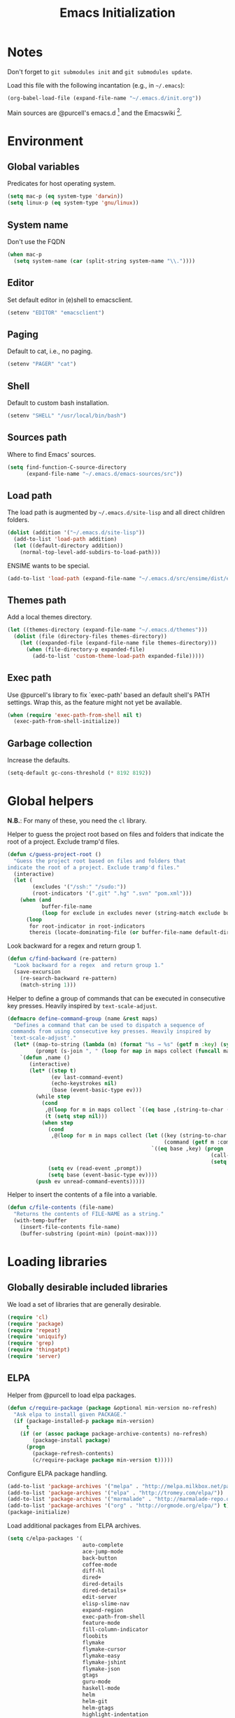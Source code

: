 #+TITLE: Emacs Initialization
#+STARTUP: hideblocks
* Notes

  Don't forget to =git submodules init= and =git submodules update=.

  Load this file with the following incantation (e.g., in =~/.emacs=):

  #+begin_src emacs-lisp :tangle no
    (org-babel-load-file (expand-file-name "~/.emacs.d/init.org"))
  #+end_src

  Main sources are @purcell's emacs.d [11] and the Emacswiki [12].

* Environment
** Global variables

   Predicates for host operating system.

   #+begin_src emacs-lisp
     (setq mac-p (eq system-type 'darwin))
     (setq linux-p (eq system-type 'gnu/linux))
   #+end_src

** System name

   Don't use the FQDN

   #+begin_src emacs-lisp
     (when mac-p
       (setq system-name (car (split-string system-name "\\."))))
   #+end_src

** Editor

   Set default editor in (e)shell to emacsclient.

   #+begin_src emacs-lisp
     (setenv "EDITOR" "emacsclient")
   #+end_src

** Paging

   Default to cat, i.e., no paging.

   #+begin_src emacs-lisp
     (setenv "PAGER" "cat")
   #+end_src

** Shell

   Default to custom bash installation.

   #+begin_src emacs-lisp
     (setenv "SHELL" "/usr/local/bin/bash")
   #+end_src

** Sources path

   Where to find Emacs' sources.

   #+begin_src emacs-lisp
     (setq find-function-C-source-directory
           (expand-file-name "~/.emacs.d/emacs-sources/src"))
   #+end_src

** Load path

   The load path is augmented by =~/.emacs.d/site-lisp= and all direct
   children folders.

   #+begin_src emacs-lisp
     (dolist (addition '("~/.emacs.d/site-lisp"))
       (add-to-list 'load-path addition)
       (let ((default-directory addition))
         (normal-top-level-add-subdirs-to-load-path)))
   #+end_src

   ENSIME wants to be special.

   #+begin_src emacs-lisp
     (add-to-list 'load-path (expand-file-name "~/.emacs.d/src/ensime/dist/elisp"))
   #+end_src

** Themes path

   Add a local themes directory.

   #+begin_src emacs-lisp
     (let ((themes-directory (expand-file-name "~/.emacs.d/themes")))
       (dolist (file (directory-files themes-directory))
         (let ((expanded-file (expand-file-name file themes-directory)))
           (when (file-directory-p expanded-file)
             (add-to-list 'custom-theme-load-path expanded-file)))))
   #+end_src

** Exec path

   Use @purcell's library to fix `exec-path' based an default shell's PATH
   settings. Wrap this, as the feature might not yet be available.

   #+begin_src emacs-lisp
     (when (require 'exec-path-from-shell nil t)
       (exec-path-from-shell-initialize))
   #+end_src

** Garbage collection

   Increase the defaults.

   #+begin_src emacs-lisp
     (setq-default gc-cons-threshold (* 8192 8192))
   #+end_src

* Global helpers

  *N.B.*: For many of these, you need the =cl= library.

  Helper to guess the project root based on files and folders that
  indicate the root of a project. Exclude tramp'd files.

  #+begin_src emacs-lisp
    (defun c/guess-project-root ()
      "Guess the project root based on files and folders that
    indicate the root of a project. Exclude tramp'd files."
      (interactive)
      (let (
            (excludes '("/ssh:" "/sudo:"))
            (root-indicators '(".git" ".hg" ".svn" "pom.xml")))
        (when (and
               buffer-file-name
               (loop for exclude in excludes never (string-match exclude buffer-file-name)))
          (loop
           for root-indicator in root-indicators
           thereis (locate-dominating-file (or buffer-file-name default-directory) root-indicator)))))
  #+end_src

  Look backward for a regex  and return group 1.

  #+begin_src emacs-lisp
    (defun c/find-backward (re-pattern)
      "Look backward for a regex  and return group 1."
      (save-excursion
        (re-search-backward re-pattern)
        (match-string 1)))
  #+end_src

  Helper to define a group of commands that can be executed in consecutive key
  presses. Heavily inspired by =text-scale-adjust=.

  #+begin_src emacs-lisp
    (defmacro define-command-group (name &rest maps)
      "Defines a command that can be used to dispatch a sequence of
     commands from using consecutive key presses. Heavily inspired by
     `text-scale-adjust'."
      (let* ((map-to-string (lambda (m) (format "%s → %s" (getf m :key) (symbol-name (getf m :command)))))
             (prompt (s-join ", " (loop for map in maps collect (funcall map-to-string map)))))
        `(defun ,name ()
           (interactive)
           (let* ((step t)
                  (ev last-command-event)
                  (echo-keystrokes nil)
                  (base (event-basic-type ev)))
             (while step
               (cond
                ,@(loop for m in maps collect `((eq base ,(string-to-char (getf m :key))) (setq step t)))
                (t (setq step nil)))
               (when step
                 (cond
                  ,@(loop for m in maps collect (let ((key (string-to-char (getf m :key)))
                                                      (command (getf m :command)))
                                                  `((eq base ,key) (progn
                                                                     (call-interactively ',command)
                                                                     (setq last-command ',command))))))
                 (setq ev (read-event ,prompt))
                 (setq base (event-basic-type ev))))
             (push ev unread-command-events)))))
  #+end_src

  Helper to insert the contents of a file into a variable.

  #+begin_src emacs-lisp
    (defun c/file-contents (file-name)
      "Returns the contents of FILE-NAME as a string."
      (with-temp-buffer
        (insert-file-contents file-name)
        (buffer-substring (point-min) (point-max))))
  #+end_src

* Loading libraries
** Globally desirable included libraries

   We load a set of libraries that are generally desirable.

   #+begin_src emacs-lisp
     (require 'cl)
     (require 'package)
     (require 'repeat)
     (require 'uniquify)
     (require 'grep)
     (require 'thingatpt)
     (require 'server)
   #+end_src

** ELPA

   Helper from @purcell to load elpa packages.

   #+begin_src emacs-lisp
     (defun c/require-package (package &optional min-version no-refresh)
       "Ask elpa to install given PACKAGE."
       (if (package-installed-p package min-version)
           t
         (if (or (assoc package package-archive-contents) no-refresh)
             (package-install package)
           (progn
             (package-refresh-contents)
             (c/require-package package min-version t)))))
   #+end_src

   Configure ELPA package handling.

   #+begin_src emacs-lisp
     (add-to-list 'package-archives '("melpa" . "http://melpa.milkbox.net/packages/"))
     (add-to-list 'package-archives '("elpa" . "http://tromey.com/elpa/"))
     (add-to-list 'package-archives '("marmalade" . "http://marmalade-repo.org/packages/"))
     (add-to-list 'package-archives '("org" . "http://orgmode.org/elpa/") t)
     (package-initialize)
   #+end_src

   Load additional packages from ELPA archives.

   #+begin_src emacs-lisp
     (setq c/elpa-packages '(
                             auto-complete
                             ace-jump-mode
                             back-button
                             coffee-mode
                             diff-hl
                             dired+
                             dired-details
                             dired-details+
                             edit-server
                             elisp-slime-nav
                             expand-region
                             exec-path-from-shell
                             feature-mode
                             fill-column-indicator
                             floobits
                             flymake
                             flymake-cursor
                             flymake-easy
                             flymake-jshint
                             flymake-json
                             gtags
                             guru-mode
                             haskell-mode
                             helm
                             helm-git
                             helm-gtags
                             highlight-indentation
                             js2-mode
                             json-mode
                             magit
                             markdown-mode
                             mic-paren
                             move-text
                             multiple-cursors
                             org
                             org-plus-contrib
                             org-mac-link-grabber
                             org-magit
                             paredit
                             php+-mode
                             pointback
                             popup ;; for auto-complete
                             pretty-symbols-mode
                             rainbow-mode
                             rainbow-delimiters
                             request
                             s
                             scala-mode2
                             session
                             slime
                             smartparens
                             todochiku
                             undo-tree
                             uuid
                             visual-regexp
                             wgrep
                             yasnippet
                             ))
     (dolist (package c/elpa-packages)
       (c/require-package package))
   #+end_src

** Globally desirable external libraries
*** require'd
**** helm

    Helm is used for most completion and especially file/buffer
    navigation. Needed from the start.

    #+begin_src emacs-lisp
     (require 'helm-config)
    #+end_src

    Also load the helm-git addon.

    #+begin_src emacs-lisp
      (require 'helm-git)
    #+end_src

**** expand-region

    Expand-region allows for selecting in semantic units. Interesting mostly for
    =prog-modes=, but needs to be =required=, so function definition is available
    for make-repeatable-command.

    #+begin_src emacs-lisp
     (require 'expand-region)
   #+end_src

**** move-text

    Move lines up and down with =meta= and cursor keys.

    #+begin_src emacs-lisp
     (require 'move-text)
    #+end_src

**** smartparens

    Smarter handling of characters that come in pairs.

    #+begin_src emacs-lisp
      (require 'smartparens)
    #+end_src

**** back-button

    More convenient navigation through mark ring.

    #+begin_src emacs-lisp
     (require 'back-button)
    #+end_src

**** s

    @magnars' helpers for string manipulation.

    #+begin_src emacs-lisp
      (require 's)
    #+end_src

**** edit-server

    Connect from Chrome.

    #+begin_src emacs-lisp
      (require 'edit-server)
    #+end_src

**** guru-mode

     Load and enable guru-mode.

     #+begin_src emacs-lisp
       (require 'guru-mode)
       (guru-global-mode 1)
     #+end_src

*** autoload'ed

    Helpers to do rectangle insert inline and mark multiple occurrences of
    active region.

    #+begin_src emacs-lisp
      (require 'multiple-cursors-autoloads)
    #+end_src

    Email. With tags. Org-mode support for direct mail links. Yay.

    #+begin_src emacs-lisp
      (autoload 'notmuch "notmuch" t nil)
      (eval-after-load 'notmuch
        '(progn
           (require 'org-notmuch)))
    #+end_src

    Notifications.

    #+begin_src emacs-lisp
      (autoload 'todochiku-message "todochiku" t nil)
    #+end_src

    @gigamonkey's jumper mode.

    #+begin_src emacs-lisp
      (autoload 'jumper-mode "jumper" t nil)
      (autoload 'jumper-line-mode "jumper" t nil)
      (autoload 'jumper-update-defs-from-current-buffer "jumper-update" t nil)
    #+end_src

    Slime / tag like navigation for Emacs Lisp.

    #+begin_src emacs-lisp
      (autoload 'elisp-slime-nav-mode "elisp-slime-nav" nil t)
    #+end_src

    Light-weight session management.

    #+begin_src emacs-lisp
      (autoload 'session "session" nil t)
    #+end_src

    Simple auto-completion.

    #+begin_src emacs-lisp
      (autoload 'auto-complete "auto-complete" nil t)
      (autoload 'auto-complete-mode "auto-complete" nil t)
    #+end_src

    Highlight indentation and current indentation depth.

    #+begin_src emacs-lisp
      (autoload 'highlight-indentation-mode "highlight-indentation" nil t)
      (autoload 'highlight-indentation-current-column-mode "highlight-indentation" nil t)
    #+end_src

    Miscellaneous functionality.

    #+begin_src emacs-lisp
      (autoload 'zap-up-to-char "misc"
        "Kill up to, but t including ARGth occurrence of CHAR.

      \(fn arg char)"
        'interactive)
      (autoload 'copy-from-above-command "misc"
        "Copy characters from previous nonblank line, starting just above point.

      \(fn arg)"
        'interactive)
    #+end_src

    Version control / Magit

    #+begin_src emacs-lisp
     (autoload 'git-blame-mode "git-blame" "Minor mode for incremental blame for Git." t)
     (autoload 'magit-status "magit")
     (autoload 'rebase-mode "rebase-mode")
    #+end_src

    ENSIME for Scala should be loaded with scala-mode.

    #+begin_src emacs-lisp
      (autoload 'ensime "ensime" "Read config file for settings. Then start an inferior ENSIME server and connect to its Swank server." t)
      (autoload 'ensime-scala-mode-hook "ensime")
      (eval-after-load 'scala-mode2
        '(add-hook 'scala-mode-hook 'ensime-scala-mode-hook))
    #+end_src

    Automagically load php+-mode.

    #+begin_src emacs-lisp
      (autoload 'php+-mode "php+-mode" "Major mode for editing php code." t)
    #+end_src

    Grab org-links from Mac applications.

    #+begin_src emacs-lisp
      (autoload 'omlg-grab-link "org-mac-link-grabber" "" t)
    #+end_src

    Highlight TODO and friends in strings and comments.

    #+begin_src emacs-lisp
      (autoload 'fic-mode "fic-mode" "Fic mode -- minor mode for highlighting FIXME/TODO in comments" t)
    #+end_src

    Flymake configuration for JSON files.

    #+begin_src emacs-lisp
      (autoload 'flymake-json-load "flymake-json" "" t)
    #+end_src

    Visual feedback when replacing regular expressions.

    #+begin_src emacs-lisp
      (autoload 'vr/replace "visual-regexp" "" t)
      (autoload 'vr/query-replace "visual-regexp" "" t)
    #+end_src

* Text editing
** Helper

   Open a new line and indent its contents.

   #+begin_src emacs-lisp
     (defun c/open-new-line ()
       (interactive)
       (save-excursion
         (newline-and-indent)))
   #+end_src

   Helpers to duplicate line or region from @magnars [34].

   #+begin_src emacs-lisp
     (defun c/duplicate-current-line-or-region (arg)
       "Duplicates the current line or region ARG times.
     If there's no region, the current line will be duplicated."
       (interactive "p")
       (if (region-active-p)
           (let ((beg (region-beginning))
                 (end (region-end)))
             (c/duplicate-region arg beg end))
         (c/duplicate-current-line arg)))

     (defun c/duplicate-region (&optional num start end)
       "Duplicates the region bounded by START and END NUM times.
     If no START and END is provided, the current region-beginning and
     region-end is used."
       (interactive "p")
       (save-excursion
        (let* ((start (or start (region-beginning)))
               (end (or end (region-end)))
               (region (buffer-substring start end)))
          (goto-char end)
          (dotimes (i num)
            (insert region)))))

     (defun c/duplicate-current-line (&optional num)
       "Duplicate the current line NUM times."
       (interactive "p")
       (save-excursion
        (when (eq (point-at-eol) (point-max))
          (goto-char (point-max))
          (newline)
          (forward-char -1))
        (c/duplicate-region num (point-at-bol) (1+ (point-at-eol)))))
   #+end_src

   Beginning of line ⬌ end of indentation helper.

   #+begin_src emacs-lisp
     (defun c/beginning-of-line-dwim-helper (back-to-indent-fun)
       (let ((start-point (point))
             bol-point)
         (save-excursion
           (beginning-of-line)
           (setq bol-point (point)))
         (if (eq start-point bol-point)
             (funcall back-to-indent-fun)
           (beginning-of-line))))
   #+end_src

   Toggle between =beginning-of-line= and =back-to-indentation=.

   #+begin_src emacs-lisp
     (defun c/beginning-of-line-dwim ()
       (interactive)
       (c/beginning-of-line-dwim-helper 'back-to-indentation))
   #+end_src

   Toggle between =beginning-of-line= and =eshell-bol=.

   #+begin_src emacs-lisp
     (defun c/eshell-beginning-of-line-dwim ()
       (interactive)
       (c/beginning-of-line-dwim-helper 'eshell-bol))
   #+end_src

   Change the number at point incrementally.

   #+begin_src emacs-lisp
     (defun c/change-num-at-point (fn)
       (let* ((num (string-to-number (thing-at-point 'word)))
              (bounds (bounds-of-thing-at-point 'word)))
         (save-excursion
           (goto-char (car bounds))
           (kill-word 1)
           (insert (number-to-string (funcall fn num 1))))))

     (defun c/inc-num-at-point ()
       (interactive)
       (c/change-num-at-point '+))

     (defun c/dec-num-at-point ()
       (interactive)
       (c/change-num-at-point '-))
   #+end_src

   Goto the matching paren of when point is looking at one.

   #+begin_src emacs-lisp
     (defun c/goto-match-paren (arg)
       "Go to the matching parenthesis if on parenthesis, otherwise insert
     the character typed."
       (interactive "p")
       (cond ((looking-at "\\s\(") (forward-list 1) (backward-char 1))
             ((looking-at "\\s\)") (forward-char 1) (backward-list 1))
             (t                    (self-insert-command (or arg 1))) ))
   #+end_src

** Settings

   Don't use tabs by default. Override this in =.dir-locals.el=.

   #+begin_src emacs-lisp
     (setq-default indent-tabs-mode nil)
   #+end_src

   Allow repeated popping of mark.

   #+begin_src emacs-lisp
     (setq set-mark-command-repeat-pop t)
   #+end_src

   Enable electric indenting.

   #+begin_src emacs-lisp
     (electric-indent-mode 0)
   #+end_src

   Disable electric pairing.

   #+begin_src emacs-lisp
     (electric-pair-mode -1)
   #+end_src

   Use the system's default browser.

   #+begin_src emacs-lisp
     (setq browse-url-browser-function 'browse-url-default-macosx-browser)
   #+end_src

   Don't disable narrowing.

   #+begin_src emacs-lisp
     (put 'narrow-to-region 'disabled nil)
     (put 'narrow-to-page 'disabled nil)
     (put 'narrow-to-defun 'disabled nil)
   #+end_src

   Show matching parentheses.

   #+begin_src emacs-lisp
     (show-paren-mode 1)
     (setq show-paren-style 'expression)
   #+end_src

   Restore the correct point in windows / buffers.

   #+begin_src emacs-lisp
     (global-pointback-mode 1)
   #+end_src

   Replace active region, rather than appending to it.

   #+begin_src emacs-lisp
     (delete-selection-mode 1)
   #+end_src

   Activate moving text via M-↑ and M-↓

   #+begin_src emacs-lisp
     (move-text-default-bindings)
   #+end_src

** Whitespace

   Global whitespace settings. Override them in =.dir-local.el= or file
   variables.

   #+begin_src emacs-lisp
     (setq c/whitespace-style '(face tabs spaces trailing lines space-before-tab newline indentation::space empty space-after-tab space-mark tab-mark newline-mark))
     (setq-default whitespace-style c/whitespace-style)
   #+end_src

   Helper to decide whether we should clean up whitespace.

   #+begin_src emacs-lisp
     (defun c/should-cleanup-whitespace ()
       ;; If a variable with the same name is bound -- use it
       (if (boundp 'c/should-cleanup-whitespace)
           c/should-cleanup-whitespace
         ;; else default to:
         t))
   #+end_src

   Helper to guard the call to whitespace-cleanup.

   #+begin_src emacs-lisp
     (defun c/maybe-cleanup-whitespace ()
       (when (c/should-cleanup-whitespace)
         (whitespace-cleanup)))
   #+end_src

** Yasnippet

   #+begin_src emacs-lisp
     (require 'yasnippet)
     (add-to-list 'yas/snippet-dirs (expand-file-name "~/.emacs.d/snippets"))
     (yas/global-mode 1)
     (setq-default yas-prompt-functions
                   (delete 'yas-x-prompt yas-prompt-functions))
   #+end_src

** Smartparens

   Activate it!

   #+begin_src emacs-lisp
     (smartparens-global-mode 1)
   #+end_src

   Mode-specific customization of pairs.

   #+begin_src emacs-lisp
     (sp-local-pair '(emacs-lisp-mode magit-log-edit-mode message-mode org-mode) "'" nil :actions nil)
     (sp-local-pair '(scala-mode) "`" "`")
     (sp-local-pair '(scala-mode) "${" "}")
     (sp-local-pair '(scala-mode) "s\"" "\"")
     ;; not sure why we need to add this, doc says this is on by default
     ;; https://github.com/Fuco1/smartparens/wiki/Wrapping
     (sp-local-tag '(sgml-mode html-mode) "<" "<_>" "</_>" :transform 'sp-match-sgml-tags)
   #+end_src

** Auto-completion
*** auto-complete
**** Configuration

    Load the addition config helpers.

    #+begin_src emacs-lisp
      (eval-after-load 'auto-complete
        '(require 'auto-complete-config))
    #+end_src

    Global sources for candidates

    #+begin_src emacs-lisp
      (setq-default ac-sources '(
                                 ac-source-yasnippet
                                 ac-source-filename
                                 ac-source-words-in-same-mode-buffers
                                 ))
    #+end_src

    Show candidates right away

    #+begin_src emacs-lisp
      (setq ac-delay 0.0)
      (setq ac-auto-show-menu 0.0)
      (setq ac-show-menu-immediately-on-auto-complete t)
      (setq ac-quick-help-delay 1.0)
    #+end_src

    Don't use fuzzy matching

    #+begin_src emacs-lisp
      (setq ac-use-fuzzy nil)
    #+end_src

    Don't use dictionaries

    #+begin_src emacs-lisp
      (setq ac-dictionary-files nil)
    #+end_src

    Limit menu height

    #+begin_src emacs-lisp
      (setq ac-menu-height 3)
    #+end_src

    Start completion after x characters have been inserted

    #+begin_src emacs-lisp
      (setq ac-auto-start 2)
    #+end_src

    Need a work around for flyspell (some timer issues cause
    auto-complete to be delayed significantly.

    #+begin_src emacs-lisp
      (eval-after-load 'flyspell
        '(eval-after-load 'auto-complete
           '(ac-flyspell-workaround)))
    #+end_src

    Use the ac-menu-map.

    #+begin_src emacs-lisp
      (setq ac-use-menu-map t)
    #+end_src

**** Candidates

     Helper to collect possible candidates from Jumper definitions
     based on a given prefix.

     #+begin_src emacs-lisp
       (defun c/jumper-candidates (prefix)
         (let* ((jumper-file (jumper-find-jumper-file)))
           (when jumper-file
             (let ((jumper-file-buffer (find-file-noselect jumper-file)))
               (with-temp-buffer
                 (insert-buffer-substring jumper-file-buffer)
                 (goto-char (point-min))
                 (keep-lines (concat "^" prefix ".*[[:digit:]]+$"))
                 (goto-char (point-min))
                 (while (not (eobp))
                   (re-search-forward "^\\([^\t]+\\).+$")
                   (replace-match "\\1" nil nil)
                   (forward-line 1))
                 (split-string (buffer-string)))))))
     #+end_src

     Define a source for auto-complete based on Jumper definitions.

     #+begin_src emacs-lisp
       (eval-after-load 'auto-complete
          '(progn
             (ac-define-source jumper
                               '((depends jumper)
                                 (candidates . (c/jumper-candidates ac-prefix))
                                 (symbol . "s")
                                 (cache)))))
     #+end_src

** isearch

   Zap (active region) while searching via isearch [4].

   #+begin_src emacs-lisp
     (defun zap-to-isearch (rbeg rend)
       "Kill the region between the mark and the closest portion of
     the isearch match string. The behaviour is meant to be analogous
     to zap-to-char; let's call it zap-to-isearch. The deleted region
     does not include the isearch word. This is meant to be bound only
     in isearch mode.  The point of this function is that oftentimes
     you want to delete some portion of text, one end of which happens
     to be an active isearch word. The observation to make is that if
     you use isearch a lot to move the cursor around (as you should,
     it is much more efficient than using the arrows), it happens a
     lot that you could just delete the active region between the mark
     and the point, not include the isearch word."
       (interactive "r")
       (when (not mark-active)
         (error "Mark is not active"))
       (let* ((isearch-bounds (list isearch-other-end (point)))
              (ismin (apply 'min isearch-bounds))
              (ismax (apply 'max isearch-bounds))
              )
         (if (< (mark) ismin)
             (kill-region (mark) ismin)
           (if (> (mark) ismax)
               (kill-region ismax (mark))
             (error "Internal error in isearch kill function.")))
         (isearch-exit)
         ))
   #+end_src

   Exit isearch, but at the other end of the match [5]. For example:

   #+BEGIN_QUOTE
   Lorem ipsum dolor sit amet, consectetuer adipiscing elit, sed diam
   nonummy nibh euismod tincidunt ut [laoreet] dolore magna aliquam erat
   volutpat.
   #+END_QUOTE

   Searching for =laoreet= and hitting =C-RET= will leave point at =[= while
   hitting =RET= will leave point at =]=.

   #+begin_src emacs-lisp
     (defun isearch-exit-other-end (rbeg rend)
       "Exit isearch, but at the other end of the search string.
     This is useful when followed by an immediate kill."
       (interactive "r")
       (isearch-exit)
       (goto-char isearch-other-end))
   #+end_src

   Yank current symbol as regex, rather than word (=C-w=) [6].

   #+begin_src emacs-lisp
     (defun isearch-yank-regexp (regexp)
       "Pull REGEXP into search regexp."
       (let ((isearch-regexp nil)) ;; Dynamic binding of global.
         (isearch-yank-string regexp))
       (if (not isearch-regexp)
           (isearch-toggle-regexp))
       (isearch-search-and-update))
     (defun isearch-yank-symbol ()
       "Put symbol at current point into search string."
       (interactive)
       (let ((sym (find-tag-default)))
         (if (null sym)
             (message "No symbol at point")
           (isearch-yank-regexp
            (concat "\\_<" (regexp-quote sym) "\\_>")))))
   #+end_src

** grep

   More files and folders that can be ignored.

   #+begin_src emacs-lisp
     (dolist (filename '("GPATH" "GRTAGS" "GTAGS"))
             (add-to-list 'grep-find-ignored-files filename))
     (dolist (dirname '("env" ".ensime_lucene" "target"))
             (add-to-list 'grep-find-ignored-directories dirname))
   #+end_src

   Use GNU find an Mac OS (via homebrew)

   #+begin_src emacs-lisp
     (when mac-p
       (setq-default find-program "find")
       (grep-apply-setting 'grep-find-command "find . -type f -exec grep -nH -e  {} +")
       (grep-apply-setting 'grep-find-template "find . <X> -type f <F> -exec grep <C> -nH -e <R> {} +"))
   #+end_src

** ispell

   Use aspell on Mac OS.

   #+begin_src emacs-lisp
     (when (executable-find "aspell")
       (setq ispell-program-name "aspell"
             ispell-extra-args '("--sug-mode=ultra")))
   #+end_src

   Wrapper to turn on flyspell.

   #+begin_src emacs-lisp
     (defun c/enable-flyspell ()
       (flyspell-mode 1))
     (defun c/enable-flyspell-prog ()
       (flyspell-prog-mode))
   #+end_src

   Spell-check emails and plain text files.

   #+begin_src emacs-lisp
     (add-hook 'text-mode-hook 'c/enable-flyspell)
     (add-hook 'message-mode-hook 'c/enable-flyspell)
     (add-hook 'magit-log-edit-mode-hook 'c/enable-flyspell)
   #+end_src

** back-button

   Easier navigation of global and local mark ring.

   #+begin_src emacs-lisp
     (back-button-mode 1)
   #+end_src

** diff

    Highlight uncommitted diffs in left fringe, always.

    #+begin_src emacs-lisp
      (global-diff-hl-mode)
    #+end_src

** ediff

   Split the diff windows horizontally, rather than vertically.

   #+begin_src emacs-lisp
     (setq ediff-split-window-function 'split-window-horizontally)
   #+end_src

   Don't use multiple frames. One is confusing enough.

   #+begin_src emacs-lisp
     (setq ediff-window-setup-function 'ediff-setup-windows-plain)
   #+end_src

** re-builder

   Switch to "string" syntax by default, which can be used for
   replace-regexp. Switch back to "read" for Emacs Lisp regular expressions.

   #+begin_src emacs-lisp
     (setq reb-re-syntax 'string)
   #+end_src

   Helper to quickly jump to replace-regexp [23].

   #+begin_src emacs-lisp
     (defun c/reb-query-replace (to-string)
       "Replace current RE from point with `query-replace-regexp'."
       (interactive
        (progn (barf-if-buffer-read-only)
               (list (query-replace-read-to (reb-target-binding reb-regexp)
                                            "Query replace"  t))))
       (with-current-buffer reb-target-buffer
         (query-replace-regexp (reb-target-binding reb-regexp) to-string)))
   #+end_src

** Language helpers

   Fast switch to German postfix input method.

   #+begin_src emacs-lisp
     (defun c/set-german-postfix-input-method ()
       (interactive)
       (set-input-method 'german-postfix))
   #+end_src


   Fast switch to German dictionary for spell-checking.

   #+begin_src emacs-lisp
     (defun c/set-german-dictionary ()
       (interactive)
       (ispell-change-dictionary "german"))
   #+end_src

   Set the environment for editing a buffer with German text.

   #+begin_src emacs-lisp
     (defun c/set-german-environment ()
       (interactive)
       (c/set-german-postfix-input-method)
       (c/set-german-dictionary))
   #+end_src

* Programming

  Basic configuration that is shared among all programming modes.

  #+begin_src emacs-lisp
    (defun c/prog-mode-initialization ()
      (pretty-symbols-mode 1)
      (hl-line-mode 1)
      (fic-mode 1)
      (setq show-trailing-whitespace t)
      (auto-complete-mode 1)
      (add-hook 'before-save-hook 'c/maybe-cleanup-whitespace nil 'local))
    (add-hook 'prog-mode-hook 'c/prog-mode-initialization)
  #+end_src

  Helper to enable paredit in non-lisp function [33].

  #+begin_src emacs-lisp
    (defun c/paredit-nonlisp ()
      "Turn on paredit mode for non-lisps."
      (interactive)
      (set (make-local-variable 'paredit-space-for-delimiter-predicates)
           '((lambda (endp delimiter) nil)))
      (paredit-mode 1))
  #+end_src

** CEDET

   Configure semantic's default submodes.

   #+begin_src emacs-lisp :tangle no
     (setq semantic-default-submodes
           '(
             global-semantic-idle-scheduler-mode
             global-semanticdb-minor-mode
             global-semantic-idle-completions-mode
             ))
   #+end_src

** Compiling

   Settings for compilation mode.

   #+begin_src emacs-lisp
     (setq
      compilation-scroll-output t
      compilation-message-face nil  ;; don't underline
      )
   #+end_src

   Change the buffer name to me a bit more informative and uniquish.

   #+begin_src emacs-lisp
     (defun c/compilation-buffer-name-function (mode-name)
       ;; `thisdir' and `command' are bound in calling function `compilation-start'
       (let ((dir (file-name-nondirectory (directory-file-name thisdir))))
         (if (string-equal "grep" mode-name)
             (let ((pattern (progn
                              (string-match "find .+grep.+-nH -e \\(.+\\) {}.*" command)
                              (match-string 1 command))))
               (format "*%s> grep [%s]" dir pattern))
           (format "*%s> %s*"
                   dir
                   command))))
     (setq compilation-buffer-name-function 'c/compilation-buffer-name-function)
   #+end_src

   Fix regular expression for maven (3) output.

   #+begin_src emacs-lisp
     (add-to-list 'compilation-error-regexp-alist-alist
                  ;; Adds the "ERROR " prefix
                  '(maven "\\[ERROR\\] \\([0-9]*[^0-9\n]\\(?:[^\n :]\\| [^-/\n]\\|:[^ \n]\\)*?\\):\\[\\([0-9]+\\),\\([0-9]+\\)\\]" 1 2 3))
   #+end_src

   Handle escape codes in compilation output.

   #+begin_src emacs-lisp
     (defun c/apply-ansi-colors-to-region-in-compilation-buffer ()
       (ansi-color-apply-on-region compilation-filter-start (point)))
     (add-hook 'compilation-filter-hook 'c/apply-ansi-colors-to-region-in-compilation-buffer)
   #+end_src

** CSS

   Configuration per-buffer.

   #+begin_src emacs-lisp
     (defun c/css-mode-initialization ()
       (rainbow-mode 1))
     (add-hook 'css-mode-hook 'c/prog-mode-initialization)
     (add-hook 'css-mode-hook 'c/css-mode-initialization)
   #+end_src

** GNU Global

   Helpers to update the GNU Global database incrementally based on definitions
   in the current file, based on tips in the EmacsWiki [20].

   #+begin_src emacs-lisp
     (defun c/gtags-update-single (filename gtags-root)
       "Update GNU Global database in GTAGS-ROOT for changes in file named FILENAME."
       (interactive)
       (start-process "update-gtags" "update-gtags"
                      "bash" "-c" (concat "cd " gtags-root " ; gtags -i --single-update " filename )))

     (defun c/gtags-update-current-file ()
       "Updates a GNU Global database based on the definitions in the current file."
       (interactive)
       (let* ((gtags-root (gtags-get-rootpath))
              (filename (buffer-file-name (current-buffer))))
         (c/gtags-update-single filename gtags-root)
         (message "Gtags updated for %s" filename)))

     (defun c/gtags-update-hook ()
       "Optionally updates the GNU Global database incrementally, if applicable."
       (when (and (boundp 'gtags-mode) gtags-mode)
         (when (gtags-get-rootpath)
           (c/gtags-update-current-file))))
   #+end_src

   Use helm-gtags to access the GNU Global database.

   #+begin_src emacs-lisp
     ;; only load helm-gtags, if we have loaded helm and gtags individually.
     (eval-after-load 'helm '(eval-after-load 'gtags '(progn (require 'helm-gtags))))
   #+end_src

   Add a hook to update the GNU Global database upon saving a file.

   #+begin_src emacs-lisp
     (defun c/initialize-gtags-mode ()
       (add-hook 'after-save-hook 'c/gtags-update-hook))
     (add-hook 'gtags-mode-hook 'c/initialize-gtags-mode)
   #+end_src

** Flymake

   #+begin_src emacs-lisp
     (eval-after-load 'flymake
       '(progn
          (require 'flymake-jshint)
          (require 'flymake-cursor)
          ;; don't want this on Mac OS X -- http://koansys.com/tech/emacs-hangs-on-flymake-under-os-x
          (setq flymake-gui-warnings-enabled nil)
          (setq flymake-start-syntax-check-on-newline t)
          (setq flymake-compilation-prevents-syntax-check nil)
          (setq flymake-run-in-place nil)  ;; I want my copies in the system temp dir.
          ))
   #+end_src

** Javascript

   Use =js2-mode= for editing Javascript.

   #+begin_src emacs-lisp
     (autoload 'js2-mode "js2-mode" t nil)
     (add-to-list 'auto-mode-alist '("\\.js$" . js2-mode))
   #+end_src

   Buffer-specific configuration.

   #+begin_src emacs-lisp
     (defun c/js2-mode-initialization ()
       (subword-mode 1)
       (rainbow-mode 1)
       (flymake-mode 1)
       (jumper-mode 1)
       (add-hook 'before-save-hook 'jumper-update-defs-from-current-buffer nil 'local)
       (setq js2-use-font-lock-faces t)
       (setq js2-mode-must-byte-compile nil)
       (setq js2-basic-offset 4)
       (setq js2-indent-on-enter-key t)
       (setq js2-auto-indent-p t)
       (setq js2-enter-indents-newline t)
       (setq js2-bounce-indent-p nil)
       (setq js2-auto-insert-catch-block t)
       (setq js2-cleanup-whitespace nil)
       (setq js2-global-externs '(Ext console))
       (setq js2-highlight-level 3)
       (setq js2-mirror-mode t) ; conflicts with autopair
       (setq js2-mode-escape-quotes t) ; t disables
       (setq js2-mode-squeeze-spaces t)
       (setq js2-pretty-multiline-decl-indentation-p t)
       (setq js2-consistent-level-indent-inner-bracket-p t))

     (eval-after-load 'js2-mode
       '(progn
          (add-hook 'js2-mode-hook 'c/js2-mode-initialization)))
   #+end_src

** JSON

   #+begin_src emacs-lisp
     (add-to-list 'auto-mode-alist '("\\.json\\'" . json-mode))
     (add-hook 'json-mode-hook 'flymake-json-load)
   #+end_src

   Helper to beautify JSON via jsonlint.

   #+begin_src emacs-lisp
     (defun c/beautify-json-with-jsonlint ()
       (interactive)
       (when buffer-file-name
         (let* ((err-regex "line [0-9]+, col [0-9]+, found") ;; stolen from flymake-json
                (old-contents (buffer-substring (point-min) (point-max)))
                (new-contents (with-temp-buffer
                                (insert old-contents)
                                (shell-command-on-region (point-min) (point-max) "jsonlint -c" nil t)
                                (goto-char (point-min))
                                (if (looking-at-p err-regex) (progn (message "Given JSON is not well-formed.") nil)
                                  (buffer-substring (point-min) (point-max))))))
           (when new-contents
             (let ((old-point (point)))
               (delete-region (point-min) (point-max))
               (insert new-contents)
               (goto-char old-point))))))
   #+end_src

   Helper to convert contents of buffer to a JSON string.

   #+begin_src emacs-lisp
     (defun c/escape-to-json-string ()
       (interactive)
       (goto-char (point-min))
       (save-excursion
         (while (re-search-forward "\"" nil t)
           (replace-match "\\\"" nil t)))
       (save-excursion
         (while (re-search-forward "\n" nil t)
           (replace-match "\\n" nil t))))
   #+end_src

   Buffer-specific customization.

   #+begin_src emacs-lisp
     (defun c/json-mode-initialization ()
       (setq tab-width 2)
       (subword-mode 1)
       (make-local-variable 'before-save-hook)
       (add-hook 'before-save-hook 'c/beautify-json-with-jsonlint))
     (add-hook 'json-mode-hook 'c/json-mode-initialization)
   #+end_src

** CoffeeScript

   Load flymake for coffeescript.

   #+begin_src emacs-lisp
     (eval-after-load 'coffee-mode
       '(eval-after-load 'flymake
          '(progn
             (require 'flymake-coffee)
             (setq flymake-coffee-coffeelint-configuration-file (expand-file-name "~/.coffeelint.json")))))
   #+end_src

   Hook coffee-mode into prog-mode specialization.

   #+begin_src emacs-lisp
     (defun c/coffee-mode-initialization ()
       (setq tab-width 2)
       (setq coffee-tab-width 2)
       (subword-mode 1)
       (flymake-coffee-load))
     (add-hook 'coffee-mode-hook 'c/prog-mode-initialization)
     (add-hook 'coffee-mode-hook 'c/coffee-mode-initialization)
   #+end_src

** Lisp
*** Emacs Lisp

    Configuration per-buffer.

    #+begin_src emacs-lisp
      (defun c/emacs-lisp-mode-initialization ()
        (setq tab-width 8)
        (eldoc-mode 1)
        (paredit-mode 1)
        (rainbow-delimiters-mode)
        (elisp-slime-nav-mode 1)
        (setq ac-sources (append '(
                                   ac-source-features
                                   ac-source-functions
                                   ac-source-variables
                                   ac-source-symbols
                                   )
                                 ac-sources)))

      (add-hook 'emacs-lisp-mode-hook 'c/emacs-lisp-mode-initialization)
    #+end_src

*** Common Lisp

    Basic slime setup.

    #+begin_src emacs-lisp
      (setq inferior-lisp-program "/usr/local/bin/sbcl")
      (setq slime-lisp-implementations '((sbcl ("sbcl"))))
      (require 'slime-autoloads)
      (slime-setup '(slime-fancy))
    #+end_src

** Makefile

   Configuration per buffer.

   #+begin_src emacs-lisp
     (defun c/makefile-mode-initialization ()
       (jumper-mode 1)
       (add-hook 'before-save-hook 'jumper-update-defs-from-current-buffer nil 'local))
     (add-hook 'makefile-mode-hook 'c/makefile-mode-initialization)
   #+end_src

** Python

   Basic system-wide configuration for @fgallina's flying circus. Taken
   right from the library's documentation header.

   #+begin_src emacs-lisp
     (eval-after-load "python"
       '(progn
          (setq python-shell-interpreter "ipython"
                python-shell-interpreter-args ""
                python-shell-prompt-regexp "In \\[[0-9]+\\]: "
                python-shell-prompt-output-regexp "Out\\[[0-9]+\\]: "
                python-shell-completion-setup-code
                "from IPython.core.completerlib import module_completion"
                python-shell-completion-module-string-code
                "';'.join(module_completion('''%s'''))\n"
                python-shell-completion-string-code
                "';'.join(get_ipython().Completer.all_completions('''%s'''))\n")
          ))
   #+end_src

   Special configuration for flymake

   #+begin_src emacs-lisp
     (defun c/flymake-python-init ()
       (let* ((temp-file (flymake-init-create-temp-buffer-copy
                          'flymake-create-temp-intemp))
              (local-file (file-relative-name
                           temp-file
                           (file-name-directory buffer-file-name))))
         (list "flake8"  (list local-file))))
     (eval-after-load 'flymake
       '(progn
          (add-to-list 'flymake-allowed-file-name-masks
                       (list "\\.py\\'" 'c/flymake-python-init))))
   #+end_src

   Helper to split arguments across lines.

   #+begin_src emacs-lisp
     (defun c/split-python-args-across-lines ()
       (interactive)
       (save-excursion
         (beginning-of-line)
         (re-search-forward "(" (point-at-eol) t)
         (newline)
         (while (re-search-forward "," (point-at-eol) t)
           (newline))
         (re-search-forward ")" (point-at-eol) t)
         (goto-char (1- (point)))
         (insert ",")
         (newline)
         ))
   #+end_src

   Configuration per-buffer.

   #+begin_src emacs-lisp
     (defun c/python-mode-initialization ()
       (subword-mode 1)
       (jumper-mode 1)
       (setq ac-sources (cons 'ac-source-jumper ac-sources))
       (when buffer-file-name (flymake-mode 1))
       (set-fill-column 79)
       (add-hook 'before-save-hook 'jumper-update-defs-from-current-buffer nil 'local))
     (add-hook 'python-mode-hook 'c/python-mode-initialization)
   #+end_src

*** Helper

    Run an individual test, by passing a restrictive predicate to
    nosetest. Searches from =point= backward to find test method and
    surrounding class name.

    #+begin_src emacs-lisp
      (defvar *c/last-python-test-compile-command* nil
        "Is set by C/RUN-PYTHON-TEST so that C/RERUN-PYTHON-TEST knows
        what to do.")
      (defun c/run-python-test ()
        (interactive)
        (let* ((file-name buffer-file-name)
               (project-root (c/guess-project-root))
               (class-name (c/find-backward "class \\(.+\\)("))
               (fun-name (c/find-backward "def \\(test.+\\)("))
               (cmd (format
                     "cd %s && TESTSEL=%s:%s.%s make tests"
                     project-root
                     file-name
                     class-name
                     fun-name)))
          (setq *c/last-python-test-compile-command* cmd)
          (let ((compilation-buffer-name-function (lambda (x) "*tests*")))
            (compile cmd t))))
      (defun c/run-python-test-class ()
        (interactive)
        (let* ((file-name buffer-file-name)
               (project-root (c/guess-project-root))
               (class-name (c/find-backward "class \\(.+\\)("))
               (cmd (format
                     "cd %s && TESTSEL=%s:%s make tests"
                     project-root
                     file-name
                     class-name)))
          (setq *c/last-python-test-compile-command* cmd)
          (let ((compilation-buffer-name-function (lambda (x) "*tests*")))
            (compile cmd t))))
      (defun c/run-python-tests-in-project ()
        (interactive)
        (let* ((project-root (c/guess-project-root))
               (cmd (format "cd %s && make tests" project-root)))
          (setq *c/last-python-test-compile-command* cmd)
          (let ((compilation-buffer-name-function (lambda (x) "*tests*")))
            (compile cmd t))))
      (defun c/rerun-python-test ()
        (interactive)
        (if *c/last-python-test-compile-command*
            (let ((compilation-buffer-name-function (lambda (x) "*tests*")))
              (compile *c/last-python-test-compile-command* t))))
    #+end_src

    Insert statements to trigger a breakpoint in ipdb.

    #+begin_src emacs-lisp
      (defun c/python-insert-ipdb-breakpoint ()
        (interactive)
        (beginning-of-line)
        (insert "import ipdb; ipdb.set_trace()")
        (newline-and-indent))
    #+end_src

** SQL

   Send the terminator automatically

   #+begin_src emacs-lisp
     (eval-after-load 'sql
       '(setq sql-send-terminator t))
   #+end_src

** Java

   Set environment variables specific to Java.

   #+begin_src emacs-lisp
     (when mac-p
       (setenv "JAVA_HOME" "/Library/Java/JavaVirtualMachines/jdk1.7.0_25.jdk/Contents/Home"))
     (when linux-p
       (setenv "JAVA_HOME" "/usr/lib/jvm/java-7-openjdk-i386/jre"))
   #+end_src

   Special configuration for flymake

   #+begin_src emacs-lisp
     (defun c/flymake-java-init ()
       (let* ((test-class-path (expand-file-name ".test_classpath" (c/guess-project-root)))
              (class-path (if (file-exists-p test-class-path) (c/file-contents test-class-path) ".")))
         (list "/usr/bin/javac" (list "-classpath" class-path "-Xlint:all"  buffer-file-name))))

     (eval-after-load 'flymake
       '(progn
          (add-to-list 'flymake-allowed-file-name-masks
                       (list "\\.java\\'" 'c/flymake-java-init))))
   #+end_src

   Tell CEDET's semanticdb-javap and where to find information about global
   classes.

   #+begin_src emacs-lisp :tangle no
     (setq semanticdb-javap-classpath '())
     (when linux-p
       (add-to-list 'semanticdb-javap-classpath "/usr/lib/jvm/java-7-openjdk-i386/jre"))
     (when mac-p
       (add-to-list 'semanticdb-javap-classpath "/System/Library/Frameworks/JavaVM.framework/Versions/1.6/Classes/classes.jar"))
   #+end_src

   Configuration per-buffer.

   #+begin_src emacs-lisp
     (defun c/java-mode-initialization ()
       (subword-mode 1)
       (gtags-mode 1)
       (c-set-offset 'arglist-intro '+)  ;; fixes indenting of arguments on the next line.
       (c-set-offset 'arglist-close '0)
       (c-set-offset 'substatement-open '0))
     (add-hook 'java-mode-hook 'c/java-mode-initialization)
   #+end_src

*** Tests

    Assumes that it is only run only maven projects.

**** Helpers

     Run an individual test, by passing a restrictive predicate to
     nosetest. Searches from =point= backward to find test method and
     surrounding class name.

     #+begin_src emacs-lisp
       (defvar *c/last-java-test-compile-command* nil
         "Is set by C/RUN-JAVA-TEST so that C/RERUN-JAVA-TEST knows
         what to do.")
       (defun c/run-java-test (arg)
         (interactive "P")
         (let* ((project-root (c/guess-project-root))
                (class-name (c/find-backward "public class \\(.+Test\\)"))
                (fun-name (c/find-backward "public void \\(test.+\\)("))
                (cmd (format
                      "cd %s && JAVA_HOME=%s mvn %s -Dtest=%s#%s test"
                      project-root
                      (getenv "JAVA_HOME")
                      (if arg "-X" "")
                      class-name
                      fun-name)))
           (setq *c/last-java-test-compile-command* cmd)
           (let ((compilation-buffer-name-function (lambda (x) "*tests*")))
             (compile cmd t))))
       (defun c/run-java-test-class ()
         (interactive)
         (let* ((project-root (c/guess-project-root))
                (class-name (c/find-backward "public class \\(.+Test\\)"))
                (cmd (format
                      "cd %s && JAVA_HOME=%s mvn -Dtest=%s test"
                      project-root
                      (getenv "JAVA_HOME")
                      class-name)))
           (setq *c/last-java-test-compile-command* cmd)
           (let ((compilation-buffer-name-function (lambda (x) "*tests*")))
             (compile cmd t))))
       (defun c/run-java-tests-in-project ()
         (interactive)
         (let* ((project-root (c/guess-project-root))
                (cmd (format
                      "cd %s && JAVA_HOME=%s mvn test"
                      project-root
                      (getenv "JAVA_HOME"))))
           (setq *c/last-java-test-compile-command* cmd)
           (let ((compilation-buffer-name-function (lambda (x) "*tests*")))
             (compile cmd t))))
       (defun c/rerun-java-test ()
         (interactive)
         (if *c/last-java-test-compile-command*
             (let ((compilation-buffer-name-function (lambda (x) "*tests*")))
               (compile *c/last-java-test-compile-command* t))))
     #+end_src

** Scala

   Let's use a cooler major-mode.

    #+begin_src emacs-lisp
      (add-to-list 'auto-mode-alist '("\\.scala\\'" . scala-mode))
    #+end_src

   Tell ENSIME to behave and not override my auto-complete settings.

   #+begin_src emacs-lisp
     (setq ensime-ac-override-settings nil)
   #+end_src

   Hook to call scalariform-daemon for formatting.

   #+begin_src emacs-lisp
     (defun c/scalariform-daemon-format-file ()
       (when (and (boundp 'c/scalariform-preferences-file)
                  c/scalariform-preferences-file)
         (require 'request)
         (request
          "http://localhost:8080/format"
          :params `((fileName . ,buffer-file-name)
                    (preferencesFile . ,c/scalariform-preferences-file)))))
   #+end_src

   Configuration per-buffer.

   #+begin_src emacs-lisp
     (defun c/scala-mode-initialization ()
       (rainbow-delimiters-mode)
       (subword-mode 1)
       (setq tab-width 2)
       (c/paredit-nonlisp)
       (linum-mode 1)
       (add-hook 'after-save-hook 'c/scalariform-daemon-format-file nil 'make-it-local))
     (add-hook 'scala-mode-hook 'c/scala-mode-initialization)
   #+end_src

   Helper to fall back to expand-region, when ENSIME isn't connected.

   #+begin_src emacs-lisp
     (defun c/maybe-ensime-expand-selection-command ()
       (interactive)
       (if (ensime-connected-p)
           (ensime-expand-selection-command)
         (c/expand-region-command-group)))
   #+end_src

   Helpers to send actions to SBT process.

   #+begin_src emacs-lisp
     (defvar c/ensime-last-sbt-command nil "Last command that was sent to SBT process")
     (defun c/ensime-send-sbt-command (command)
       "Send COMMAND as an action to the associated SBT process."
       (interactive "sCommand: ")
       (setq c/ensime-last-sbt-command command)
       (ensime-sbt-action c/ensime-last-sbt-command))

     (defun c/ensime-resend-last-sbt-command ()
       "Resend commands that was last sent to associated SBT process."
       (interactive)
       (if c/ensime-last-sbt-command
           (ensime-sbt-action  c/ensime-last-sbt-command)
         (message "Last SBT was not set, don't know what to send.")))

     (defun c/ensime-run-current-test-suite ()
       "Find the next class name backwards and send a test-only
     command to SBT process."
       (interactive)
       (let* ((class-name (c/find-backward "^class \\(.+?\\)\\( \\|(\\)"))
              (sbt-action (format "test-only *%s" class-name)))
         (c/ensime-send-sbt-command sbt-action)))
   #+end_src

   Helpers to generate ensime configuration and add my sources.

   #+begin_src emacs-lisp
     (defun c/read-file (file-name)
       (let ((buf (find-file-read-only file-name))
             (src (buffer-substring-no-properties (point-min) (point-max))))
         (kill-buffer buf)
         (condition-case error
             (read src))))

     (defun c/ensime-add-sources (config-file)
       (interactive)
       (let* ((current-config (c/read-file config-file))
              (sub-projects (plist-get current-config :subprojects))
              (source-dirs (with-temp-buffer
                             (insert-file-contents fg/scala-sources)
                             (split-string (buffer-string) "\n" t))))
         (-each sub-projects
                (lambda (sub-project)
                  (plist-put sub-project :reference-source-roots source-dirs)))
         (with-temp-file config-file
           (insert (format "%S" current-config)))))

     (defun eshell/ensime-add-sources ()
       (c/ensime-add-sources (expand-file-name ".ensime")))
   #+end_src

** PHP

   Let's use php+.

   #+begin_src emacs-lisp
     (add-to-list 'auto-mode-alist '("\\.php$" . php+-mode))
     (add-to-list 'auto-mode-alist '("\\.inc$" . php+-mode))
   #+end_src

   Tell php+-mode to leave my bindings alone.

   #+begin_src emacs-lisp
     (eval-after-load 'php+-mode
       '(setq-default php+-mode-map (make-sparse-keymap)))
   #+end_src

   Configuration per-buffer.

   #+begin_src emacs-lisp
     (defun c/php-mode-initialization ()
       (gtags-mode 1)
       (setq ac-sources (cons 'ac-source-gtags ac-sources)))
     (add-hook 'php+-mode-hook 'c/php-mode-initialization)
   #+end_src

** XML

   Configuration per-buffer.

   #+begin_src emacs-lisp
     (add-hook 'nxml-mode-hook 'c/prog-mode-initialization)
   #+end_src

* Key Bindings
** Helpers

   Helper [3] to make any command repeatable analogously to =C-x e e e=

   #+begin_src emacs-lisp
     (defun make-repeatable-command (cmd)
       "Returns a new command that is a repeatable version of CMD.
     The new command is named CMD-repeat.  CMD should be a quoted
     command.

     This allows you to bind the command to a compound keystroke and
     repeat it with just the final key.  For example:

             (global-set-key (kbd \"C-c a\") (make-repeatable-command 'foo))

     will create a new command called foo-repeat.  Typing C-c a will
     just invoke foo.  Typing C-c a a a will invoke foo three times,
     and so on."
       (fset (intern (concat (symbol-name cmd) "-repeat"))
             `(lambda ,(help-function-arglist cmd) ;; arg list
                ,(format "A repeatable version of `%s'." (symbol-name cmd)) ;; doc string
                ,(interactive-form cmd) ;; interactive form
                ;; see also repeat-message-function
                (setq last-repeatable-command ',cmd)
                (repeat nil)))
       (intern (concat (symbol-name cmd) "-repeat")))
   #+end_src

** Dvorak

   Swap =C-t= and =C-x=, so it's easier to type on Dvorak layout

   #+begin_src emacs-lisp
     (keyboard-translate ?\C-t ?\C-x)
     (keyboard-translate ?\C-x ?\C-t)
   #+end_src

** Jumping

   Use helm sources for fast jumping to buffers or files.

   #+begin_src emacs-lisp
   (define-key global-map (kbd "C-.") 'c/helm-jump)
   #+end_src

   Jump to previous marks to go backwards.

   #+begin_src emacs-lisp
     (defun c/pop-local-mark () (interactive) (set-mark-command 1))
     (define-key global-map (kbd "C-,") 'c/pop-local-mark)
   #+end_src

   Short-distance jumping to chars.

   #+begin_src emacs-lisp
     (define-key global-map (kbd "C-c SPC") 'ace-jump-mode)
   #+end_src

   Beginning and end of buffer.

   #+begin_src emacs-lisp
     (define-key global-map (kbd "C-c (") 'beginning-of-buffer)
     (define-key global-map (kbd "C-c )") 'end-of-buffer)
   #+end_src

** C-c Map

   Start different kinds of shells

   #+begin_src emacs-lisp
     (define-key global-map (kbd "C-c se") 'eshell)
     (define-key global-map (kbd "C-c sl") 'slime)
     (define-key global-map (kbd "C-c sp") 'python-shell-switch-to-shell)
     (define-key global-map (kbd "C-c ss") 'shell)
   #+end_src

   Enable / disable modes

   #+begin_src emacs-lisp
     (define-key global-map (kbd "C-c ma") 'auto-complete-mode)
     (define-key global-map (kbd "C-c mee") 'erc)
     (define-key global-map (kbd "C-c meb") 'c/erc-bitlbee)
     (define-key global-map (kbd "C-c mf") 'flymake-mode)
     (define-key global-map (kbd "C-c mg") 'rgrep)
     (define-key global-map (kbd "C-c mi") 'highlight-indentation-mode)
     (define-key global-map (kbd "C-c mm") 'magit-status)
     (define-key global-map (kbd "C-c mn") 'gnus)
     (define-key global-map (kbd "C-c mr") 'auto-revert-mode)
     (define-key global-map (kbd "C-c ms") 'sql-mysql)
     (define-key global-map (kbd "C-c mw") 'whitespace-mode)
     (define-key global-map (kbd "C-c mj") 'jumper-line-mode)
   #+end_src

   Helpers to toggle the contents of the mode-line for less noise.

   #+begin_src emacs-lisp
     (defun c/hide-mode-line ()
       "Clears the mode-line format string and decreases the face height."
       (interactive)
       (setq-default mode-line-format "")
       (set-face-attribute 'mode-line nil :height 0.1))

     (defun c/show-mode-line ()
       "Restores the mode-line format string and face height to the default settings."
       (interactive)
       (setq-default mode-line-format c/mode-line-format)
       (set-face-attribute 'mode-line nil :height (face-attribute 'default :height)))

     (defun c/toggle-mode-line ()
       "Globally toggles the modeline by clearing the format string."
       (interactive)
       (if (eq "" mode-line-format)
           (c/show-mode-line)
         (c/hide-mode-line)))
   #+end_src

   Define helper to toggle between common mono-space font heights.

   #+begin_src emacs-lisp
     (defun c/toggle-mono-space-font-height ()
       (interactive)
       (setq c/mono-space-font-height (if (eq 170 c/mono-space-font-height) 140 170))
       (c/set-default-face-attributes))
   #+end_src

   Toggle functions

   #+begin_src emacs-lisp
     (define-key global-map (kbd "C-c M-t d") (make-repeatable-command 'toggle-debug-on-error))
     (define-key global-map (kbd "C-c M-t f") (make-repeatable-command 'c/toggle-mono-space-font-height))
     (define-key global-map (kbd "C-c M-t l") (make-repeatable-command 'toggle-truncate-lines))
     (define-key global-map (kbd "C-c M-t m") (make-repeatable-command 'c/toggle-mode-line))
   #+end_src

   Formatting helpers

   #+begin_src emacs-lisp
     (define-key global-map (kbd "C-c fa") 'align-regexp)
     (define-key global-map (kbd "C-c fs") 'sort-lines)

   #+end_src

   Compilation helpers.

   #+begin_src emacs-lisp
     (define-key global-map (kbd "C-c p") 'compile)
   #+end_src

** C-x Map

   Helpers for scrolling - move one line at a time, and scroll similar
   to touch screens by adding and hiding one line at the same time.

   #+begin_src emacs-lisp
     (defun c/scroll-up ()
       (interactive)
       (scroll-down 1))
     (defun c/scroll-down ()
       (interactive)
       (scroll-up 1))
   #+end_src

   Bind them to =C-x ↑= and =C-x ↓=.

   #+begin_src emacs-lisp
     (define-key ctl-x-map (kbd "<up>") (make-repeatable-command 'c/scroll-up))
     (define-key ctl-x-map (kbd "<down>") (make-repeatable-command 'c/scroll-down))
   #+end_src


   Helpers from [26] to change split windows.

   #+begin_src emacs-lisp
     (defun c/split-window-func-with-other-buffer (split-function)
       (lexical-let ((s-f split-function))
         (lambda ()
           (interactive)
           (funcall s-f)
           (set-window-buffer (next-window) (other-buffer)))))

     (defun c/split-window-horizontally-instead ()
       (interactive)
       (save-excursion
         (delete-other-windows)
         (funcall (c/split-window-func-with-other-buffer 'split-window-horizontally))))

     (defun c/split-window-vertically-instead ()
       (interactive)
       (save-excursion
         (delete-other-windows)
         (funcall (c/split-window-func-with-other-buffer 'split-window-vertically))))
   #+end_src

   Bind them to =C-x w |= and =C-x w _=

   #+begin_src emacs-lisp
     (define-key global-map (kbd "C-x w |") 'c/split-window-horizontally-instead)
     (define-key global-map (kbd "C-x w _") 'c/split-window-vertically-instead)
   #+end_src

   Helper from [18] to rotate the windows clock-wise.

   #+begin_src emacs-lisp
     (defun c/rotate-windows ()
       "Rotate your windows"
       (interactive)
       (cond
        ((not (> (count-windows) 1)) (message "You can't rotate a single window!"))
        (t
         (setq i 1)
         (setq numWindows (count-windows))
         (while  (< i numWindows)
           (let* (
                  (w1 (elt (window-list) i))
                  (w2 (elt (window-list) (+ (% i numWindows) 1)))
                  (b1 (window-buffer w1))
                  (b2 (window-buffer w2))
                  (s1 (window-start w1))
                  (s2 (window-start w2))
                  )
             (set-window-buffer w1  b2)
             (set-window-buffer w2 b1)
             (set-window-start w1 s2)
             (set-window-start w2 s1)
             (setq i (1+ i)))))))
   #+end_src

   Bind it to =C-x wr=.

   #+begin_src emacs-lisp
     (define-key global-map (kbd "C-x wr") (make-repeatable-command 'c/rotate-windows))
   #+end_src

   Group winner-mode commands.

   #+begin_src emacs-lisp
     (define-command-group c/winner-mode-command-group
       (:key "v" :command winner-undo)
       (:key "z" :command winner-redo))

     (define-key global-map (kbd "C-x w v") 'c/winner-mode-command-group)
   #+end_src


   Make several built-in window related commands repeatable.

   #+begin_src emacs-lisp
     (define-key ctl-x-map "^" (make-repeatable-command 'enlarge-window))
     (define-key ctl-x-map "}" (make-repeatable-command 'enlarge-window-horizontally))
     (define-key ctl-x-map "{" (make-repeatable-command 'shrink-window-horizontally))
     (define-key ctl-x-map "o" (make-repeatable-command 'other-window))
   #+end_src

   More convenient navigation through mark rings.

   #+begin_src emacs-lisp
     (define-key global-map (kbd "C-x t")
       (make-repeatable-command 'back-button-local))
     (define-key global-map (kbd "C-x T")
       (make-repeatable-command 'back-button-global))
   #+end_src

** goto Map (M-g)

   Alternatives to default =M->= and =M-<= to be consistent.

   #+begin_src emacs-lisp
     (define-key goto-map "<" 'beginning-of-buffer)
     (define-key goto-map ">" 'end-of-buffer)
   #+end_src

   Quickly jump between matching parens.

   #+begin_src emacs-lisp
     (define-key goto-map "%" (make-repeatable-command 'c/goto-match-paren))
   #+end_src

   Jump to URL.

   #+begin_src emacs-lisp
     (define-key goto-map "u" 'browse-url-default-macosx-browser)
   #+end_src

** Mac OS

   #+begin_src emacs-lisp
     (setq mac-command-modifier 'super)
     (setq mac-option-modifier 'meta)
     (setq default-input-method "MacOSX")
     (define-key global-map (kbd "S-`") 'ns-next-frame)
     (define-key global-map (kbd "S-h") 'ns-do-hide-others)
   #+end_src

** Dired

   Use Mac OS' open to view files outside of Emacs.

   #+begin_src emacs-lisp
     (define-key dired-mode-map "o" 'c/dired-open-mac)
   #+end_src

** Email / Notmuch

   #+begin_src emacs-lisp
     (eval-after-load 'message
       '(define-key message-mode-map (kbd "C-c C-b") 'c/goto-message-body))
     (eval-after-load 'notmuch
       '(progn
          (define-key notmuch-search-mode-map (kbd "Q") 'c/notmuch-archive-all-and-quit)
          (define-key notmuch-search-mode-map (kbd "a") 'c/notmuch-archive)
          (define-key notmuch-search-mode-map (kbd "g") 'notmuch-search-refresh-view)
          ; navigation on dvorak home row
          (define-key notmuch-search-mode-map (kbd "h") 'notmuch-search-show-thread)
          (define-key notmuch-search-mode-map (kbd "t") 'notmuch-search-previous-thread)
          (define-key notmuch-search-mode-map (kbd "n") 'notmuch-search-next-thread)
          (define-key notmuch-show-mode-map (kbd "s") 'notmuch-kill-this-buffer)
          (define-key notmuch-hello-mode-map "h" 'widget-button-press)
          (define-key notmuch-hello-mode-map "t" 'widget-backward)
          (define-key notmuch-hello-mode-map "n" 'widget-forward)

          (define-key notmuch-hello-mode-map "b" 'c/notmuch-jump-back-to-saved-searches)
          (define-key notmuch-hello-mode-map "g" 'c/notmuch-hello-update-and-jump-back-to-saved-searches)
          (define-key notmuch-hello-mode-map "G" 'c/notmuch-hello-offlineimap-update-and-jump-back-to-saved-searches)
          ))
   #+end_src

** GNU Global

   Set some key bindings specific to gtags-mode.

   #+begin_src emacs-lisp
     (defun c/initialize-gtags-mode-key-bindings ()
       (local-set-key (kbd "M-.") 'helm-gtags-find-tag)
       (local-set-key (kbd "M-,") 'helm-gtags-pop-stack))
     (add-hook 'gtags-mode-hook 'c/initialize-gtags-mode-key-bindings)
   #+end_src

** Helm

   Add help specific bindings, the =a= is a residue from helm's previous
   name "anything".

   #+begin_src emacs-lisp
     (setq helm-command-prefix-key "C-c h")
     (define-key global-map (kbd "C-c ha") 'helm-c-apropos)
     (define-key global-map (kbd "C-c hc") 'c/helm-contact)
     (define-key global-map (kbd "C-c hg") 'c/helm-do-rgrep)
     (define-key global-map (kbd "C-c hi") 'helm-imenu)
     (define-key global-map (kbd "C-c hr") 'helm-regexp)
     (define-key global-map (kbd "C-c hu") 'helm-ucs)
     (define-key global-map (kbd "C-c hx") 'helm-M-x)
     (define-key global-map (kbd "C-c hz") 'helm-resume)
     (define-key global-map (kbd "M-x") 'helm-M-x)
     (define-key global-map (kbd "C-h a") 'helm-c-apropos)
   #+end_src

   Quick access to other occurrences.

   #+begin_src emacs-lisp
     (define-key global-map (kbd "C-c oo") 'c/helm-occur-all)
   #+end_src

** Evaluation

   #+begin_src emacs-lisp
     (define-key global-map (kbd "C-c eb") 'eval-buffer)
     (define-key global-map (kbd "C-c ee") 'eval-last-sexp)
     (define-key global-map (kbd "C-c er") 'eval-region)
   #+end_src

** Input Environment

   Fast switch to a German environment.

   #+begin_src emacs-lisp
     (define-key global-map (kbd "C-c ii") 'c/set-german-environment)
   #+end_src

** Buffers

   #+begin_src emacs-lisp
     (define-key global-map (kbd "C-c br") 'rename-buffer)
     (define-key global-map (kbd "C-c bR") 'revert-buffer)
     (define-key global-map (kbd "C-c bs") 'c/switch-to-scratch-buffer)
     (define-key global-map (kbd "C-c bT") 'c/tramp-cleanup)
   #+end_src

** isearch

   isearch-specific bindings to use symbol at point and exit search on
   the "other end" of the match.

   #+begin_src emacs-lisp
     (define-key isearch-mode-map (kbd "M-w") 'isearch-yank-symbol)
     (define-key isearch-mode-map [(control return)] 'isearch-exit-other-end)
     (define-key isearch-mode-map (kbd "C-o") 'isearch-occur)
     (define-key isearch-mode-map (kbd "M-z") 'zap-to-isearch)
   #+end_src

** Text editing

   Beginning of line or end of indentation...

   #+begin_src emacs-lisp
     (define-key global-map (kbd "C-a") 'c/beginning-of-line-dwim)
   #+end_src

   Open a new line and indent it.

   #+begin_src emacs-lisp
     (define-key global-map (kbd "C-o") 'c/open-new-line)
   #+end_src

   Duplicating current line.

   #+begin_src emacs-lisp
     (define-key global-map (kbd "C-c *") (make-repeatable-command 'c/duplicate-current-line-or-region))
   #+end_src

   Join this line to the previous.

   #+begin_src emacs-lisp
     (define-key global-map (kbd "C-c ^") (make-repeatable-command 'join-line))
   #+end_src

   Replace strings and regexs.

   #+begin_src emacs-lisp
     (define-key global-map (kbd "C-c q") 'query-replace)
     (define-key global-map (kbd "C-c Q") 'vr/query-replace)
   #+end_src

   Use helm to show and search the kill-ring.

   #+begin_src emacs-lisp
     (define-key global-map (kbd "M-y") 'helm-show-kill-ring)
   #+end_src

   Mini macros via multiple-cursors.

   #+begin_src emacs-lisp
     (define-key global-map (kbd "C-c |") 'mc/edit-lines)
   #+end_src

   Command group for expanding and contracting the active region.

   #+begin_src emacs-lisp
     (define-command-group c/expand-region-command-group
       (:key "." :command er/expand-region)
       (:key "," :command er/contract-region))

     (define-key global-map (kbd "C-c .") 'c/expand-region-command-group)
   #+end_src

   Entry for multiple cursor editing.

   #+begin_src emacs-lisp
     (define-key global-map (kbd "C-c <down>") 'mc/mark-more-like-this-extended)
   #+end_src

   Default to zapping up to char, not including the target. [13]

   #+begin_src emacs-lisp
     (define-key global-map (kbd "M-z") 'zap-up-to-char)
     (define-key global-map (kbd "M-Z") 'zap-to-char)
   #+end_src

   Kill entire line, no matter where we are on the line.

   #+begin_src emacs-lisp
     (defun c/kill-whole-line ()
       (interactive)
       (beginning-of-line)
       (let ((kill-whole-line t))
         (kill-line)))
     (define-key global-map (kbd "C-c k") (make-repeatable-command 'c/kill-whole-line))
   #+end_src

** Flyspell

   #+begin_src emacs-lisp
     (eval-after-load 'flyspell
       '(progn
          (define-key flyspell-mode-map (kbd "C-.") nil)
          (define-key flyspell-mode-map (kbd "C-,") nil)))
   #+end_src

** Org mode

   #+begin_src emacs-lisp
     (define-key global-map (kbd "C-c of") 'org-footnote-action)
     (define-key global-map (kbd "C-c l") 'org-store-link)
     (define-key global-map (kbd "C-c a") 'org-agenda)
     (define-key global-map (kbd "C-c c") 'org-capture)

     (eval-after-load 'org-agenda
       '(define-key org-agenda-mode-map (kbd "C-c t") 'org-agenda-todo))
     (eval-after-load 'org-clock
       '(define-key global-map (kbd "C-c C-x C-j") 'org-clock-jump-to-current-clock))
     (eval-after-load 'org
       '(progn
          (define-key org-mode-map (kbd "C-'") nil)
          (define-key org-mode-map (kbd "C-.") nil)
          (define-key org-mode-map (kbd "C-,") nil)
          (define-key org-mode-map (kbd "C-c .") nil)
          (define-key org-mode-map (kbd "C-c SPC") nil)
          (define-key org-mode-map (kbd "C-c ,") nil)
          (define-key org-mode-map (kbd "C-c *") nil)
          (define-key org-mode-map (kbd "C-c &") 'org-mark-ring-goto)
          (define-key org-mode-map (kbd "C-c #") nil)
          (define-key org-mode-map (kbd "C-c >") nil)
          (define-key org-mode-map (kbd "C-c <") nil)
          (define-key org-mode-map (kbd "C-c ^") nil)
          (define-key org-mode-map (kbd "C-c |") nil)
          (define-key org-mode-map (kbd "C-c g") 'omlg-grab-link)
          (define-key org-mode-map (kbd "C-c t") 'org-todo)
          (define-key org-mode-map (kbd "C-c C-x C-u") 'c/org-get-chrome-link)))
   #+end_src

** Eshell

   Eshell's mode map seems to be only activated when in an eshell buffer,
   therefore hook into buffer setup for (un)binding keys.

   #+begin_src emacs-lisp
     (defun c/eshell-bindings ()
       (define-key eshell-mode-map (kbd "C-c C-x") nil)
       (define-key eshell-mode-map (kbd "C-c SPC") nil)
       (define-key eshell-mode-map (kbd "C-a") 'c/eshell-beginning-of-line-dwim))
     (add-hook 'eshell-mode-hook 'c/eshell-bindings)
   #+end_src

** Magit

   #+begin_src emacs-lisp
     (eval-after-load 'magit
       '(progn
          (define-key magit-status-mode-map (kbd "W") 'c/magit-toggle-whitespace)
          (define-key magit-status-mode-map (kbd "q") 'c/magit-quit-session)
          ))
   #+end_src

** re-builder

   Quickly jump to replace-regexp.

   #+begin_src emacs-lisp
     (eval-after-load 're-builder
       '(progn
          (define-key reb-mode-map (kbd "M-%") 'c/reb-query-replace)))
   #+end_src

** auto-complete

   Use more convenient =C-{n,p}= for selection [24].

   #+begin_src emacs-lisp
     (eval-after-load 'auto-complete
       '(progn
          (define-key ac-menu-map "\C-n" 'ac-next)
          (define-key ac-menu-map "\C-p" 'ac-previous)))
   #+end_src

   Use TAB for completion, reset RET [25].

   #+begin_src emacs-lisp
     (eval-after-load 'auto-complete
       '(progn
          (define-key ac-completing-map "\t" 'ac-complete)
          (define-key ac-completing-map "\r" nil)))
   #+end_src

** Programming modes
*** Prog mode

    Bindings that are shared among modes that are derived from prog-mode.

    #+begin_src emacs-lisp
      (define-key prog-mode-map (kbd "RET") 'newline-and-indent)
    #+end_src

*** JS2 mode

    #+begin_src emacs-lisp
      (eval-after-load 'js2-mode
        '(progn
           (eval-after-load 'flymake
             '(progn
                (define-key js2-mode-map (kbd "C-c !") (make-repeatable-command 'flymake-goto-next-error))
                ))))
    #+end_src

*** JSON mode

    Override default formatting function.

    #+begin_src emacs-lisp
      (eval-after-load 'json-mode
        '(define-key json-mode-map (kbd "C-c C-f") 'c/beautify-json-with-jsonlint))
    #+end_src

*** Python mode

    #+begin_src emacs-lisp
      (eval-after-load 'python
        '(progn
           (define-key python-mode-map (kbd "C-c >") nil)
           (define-key python-mode-map (kbd "C-c <") nil)
           (define-key python-mode-map (kbd "C-c fs") 'c/split-python-args-across-lines)
           (define-key python-mode-map (kbd "C-c f>") 'python-indent-shift-right)
           (define-key python-mode-map (kbd "C-c f<") 'python-indent-shift-left)
           (define-key python-mode-map (kbd "C-c fs") 'c/split-python-args-across-lines)
           (define-key python-mode-map (kbd "C-c fs") 'c/split-python-args-across-lines)
           (define-key python-mode-map (kbd "C-c tt") 'c/run-python-test)
           (define-key python-mode-map (kbd "C-c tc") 'c/run-python-test-class)
           (define-key python-mode-map (kbd "C-c tp") 'c/run-python-tests-in-project)
           (define-key python-mode-map (kbd "C-c tr") 'c/rerun-python-test)
           (define-key python-mode-map (kbd "C-c db") 'c/python-insert-ipdb-breakpoint)
           (define-key python-mode-map (kbd "C-RET") 'newline-and-indent)
           (eval-after-load 'flymake
             '(progn
                (define-key python-mode-map (kbd "C-c !") (make-repeatable-command 'flymake-goto-next-error))))
           ))
    #+end_src

*** Java mode

    #+begin_src emacs-lisp
      (eval-after-load 'cc-mode
        '(progn
           (define-key java-mode-map (kbd "C-c tt") 'c/run-java-test)
           (define-key java-mode-map (kbd "C-c tc") 'c/run-java-test-class)
           (define-key java-mode-map (kbd "C-c tp") 'c/run-java-tests-in-project)
           (define-key java-mode-map (kbd "C-c tr") 'c/rerun-java-test)
           (define-key java-mode-map (kbd "C-c .") nil)
           (eval-after-load 'flymake
             '(progn
                (define-key java-mode-map (kbd "C-c !") (make-repeatable-command 'flymake-goto-next-error))
                ))))
    #+end_src

*** Scala mode
**** Helpers

     Shortcut to running an app via SBT.

     #+begin_src emacs-lisp
       (defun c/ensime-sbt-do-run ()
         (interactive)
         (ensime-sbt-switch)
         (ensime-sbt-action "run"))
     #+end_src

**** Bindings

     Bindings specific to scala-mode2

     #+begin_src emacs-lisp
       (eval-after-load 'scala-mode2
         '(progn
            (define-key scala-mode-map (kbd "C-c C-b C-r") 'c/ensime-sbt-do-run)
            (define-key scala-mode-map (kbd "C-c C-i C-i") 'ensime)
            (define-key scala-mode-map (kbd "C-c C-i c") 'ensime-config-gen)
            (define-key scala-mode-map (kbd "C-c C-i r") 'ensime-inf-eval-region)
            (define-key scala-mode-map (kbd "C-c C-i b") 'ensime-inf-eval-buffer)))
     #+end_src

     Bindings for sending actions to SBT process.

     #+begin_src emacs-lisp
       (eval-after-load 'ensime
         '(progn
            (define-key ensime-mode-map (kbd "C-c C-b b") 'c/ensime-resend-last-sbt-command)
            (define-key ensime-mode-map (kbd "C-c C-b B") 'c/ensime-send-sbt-command)
            (define-key ensime-mode-map (kbd "C-c C-b t") 'c/ensime-run-current-test-suite)))
     #+end_src

     Bind ENSIME's selection expansion/contraction mechanism to the same key as
     expand-region.

     #+begin_src emacs-lisp
       (eval-after-load 'ensime
         '(progn
            (define-key scala-mode-map (kbd "C-c .") 'c/maybe-ensime-expand-selection-command)))
     #+end_src

* Appearance
** General GUI Settings

   Less noisy Emacs startup and less noise on screen per default.

   #+begin_src emacs-lisp
     (set-scroll-bar-mode nil)
     (tool-bar-mode -1)
     (setq-default
      blink-cursor-delay 0
      blink-cursor-interval 0.2
      use-file-dialog nil
      use-dialog-box nil
      inhibit-startup-screen t
      inhibit-startup-echo-area-message t
      truncate-lines t
      truncate-partial-width-windows nil
      visible-bell nil
      transient-mark-mode t   ;; highlight the active region when mark is active
      show-trailing-whitespace nil ;; don't show trailing whitespace globally
      blink-matching-paren t
      default-frame-alist '((left-fringe . 1) (right-fringe . 0) (scroll-bar-width . nil))
      scroll-bar-width 0
      default-frame-scroll-bars nil)
   #+end_src

   Highlight URLs and email addresses.

   #+begin_src emacs-lisp
     ;;(setq goto-address-mail-face 'link)
     (add-hook 'find-file-hooks 'goto-address-prog-mode)
   #+end_src

   y and n  are sufficient.

   #+begin_src emacs-lisp
     (defalias 'yes-or-no-p 'y-or-n-p)
   #+end_src

   Four spaces for a tab.

   #+begin_src emacs-lisp
     (setq-default tab-width 4)
   #+end_src

   Show the key strokes while typing them.

   #+begin_src emacs-lisp
     (setq echo-keystrokes 0.01)
   #+end_src

   Set the fill column to 80 characters globally.

   #+begin_src emacs-lisp
     (setq-default fill-column 80)
   #+end_src

** Fonts

   Helper to set default font face attributes.

   #+begin_src emacs-lisp
     (defun c/set-default-face-attributes ()
       (interactive)
       (set-face-attribute 'default nil
                           :family c/mono-space-font-family
                           :height c/mono-space-font-height
                           :weight 'normal))
   #+end_src

   Set default fonts across frames.

   #+begin_src emacs-lisp
     (setq c/variable-width-font-family "Calibri")
     (setq c/variable-width-font-height 180)
     (setq c/mono-space-font-family "Consolas")
     (setq c/mono-space-font-height 170)
     (c/set-default-face-attributes)
   #+end_src

   Define some helpers to switch between variable-width and mono-spaced
   fonts per buffer.

   #+begin_src emacs-lisp
     (defun c/set-variable-width-font ()
       (interactive)
       (variable-pitch-mode t)
       (set-face-attribute 'variable-pitch nil
                           :family c/variable-width-font-family :height c/variable-width-font-height :weight 'normal))

     (defun c/set-mono-space-font ()
       (interactive)
       (variable-pitch-mode t)
       (set-face-attribute 'variable-pitch nil
                           :family c/mono-space-font-family :height c/mono-space-font-height :weight 'normal))
   #+end_src

   Use monospace for some modes.

   #+begin_src emacs-lisp :tangle no
     (add-hook 'magit-log-mode-hook 'c/set-mono-space-font)
     (add-hook 'eshell-mode-hook 'c/set-mono-space-font)
     (add-hook 'shell-mode-hook 'c/set-mono-space-font)
     (add-hook 'term-mode-hook 'c/set-mono-space-font)
     (add-hook 'sql-login-hook 'c/set-mono-space-font)
     (add-hook 'gnus-summary-mode-hook 'c/set-mono-space-font)
   #+end_src

** Mode-line

   Propertized mode-line string that shows errors and warnings when
   flymake is running.

   #+begin_src emacs-lisp
     (defun c/mode-line-flymake ()
       (when (and
              (boundp 'flymake-mode-line-e-w)
              flymake-mode-line-e-w
              (not (string= "" flymake-mode-line-e-w))
              (not (string= "0/0" flymake-mode-line-e-w)))
         (progn
           (string-match "\\([0-9]+\\)/\\([0-9]+\\)" flymake-mode-line-e-w)
           (let ((error-str (match-string 1 flymake-mode-line-e-w))
                 (warn-str (match-string 2 flymake-mode-line-e-w)))
             (concat " t:" (propertize error-str 'face 'flymake-errline) "," (propertize warn-str 'face 'flymake-warnline))))))
   #+end_src

   Propertized mode-line string that shows special symbols to
   highlight compilation results.

   #+begin_src emacs-lisp
     (defun c/mode-line-compilation ()
       (cond
        ((string= ":exit [2]" mode-line-process) (propertize " x" 'face 'error))
        ((string= ":exit [0]" mode-line-process) " ✓")
        (t mode-line-process)))
   #+end_src

   Default setting for mode-line.

   #+begin_src emacs-lisp
     (defvar c/default-mode-line-format
       '("%e" mode-line-front-space mode-line-mule-info mode-line-client mode-line-modified mode-line-remote mode-line-frame-identification mode-line-buffer-identification "   " mode-line-position smartrep-mode-line-string
         (vc-mode vc-mode)
         "  " mode-line-modes mode-line-misc-info mode-line-end-spaces)
       "Default built-in mode-line-format.")
   #+end_src

   Less noise in the mode-line. Based on several sources [2]

   #+begin_src emacs-lisp
     (defvar c/mode-line-format
       (list
        " "
        'mode-line-mule-info ;; Info about the active input method and coding-system
        'mode-line-remote ;; Small indicator for tramp'ed files
        '(:eval (propertize "%b" 'face 'mode-line-buffer-id)) ;; buffer name
        '(:eval (when buffer-read-only (propertize "%" 'face 'mode-line)))
        '(:eval (when (buffer-modified-p) (propertize "*" 'face 'mode-line-highlight)))
        (propertize " %l:%c %p/%I " 'face 'mode-line) ;; line
                                             ;  mode-name
        (list
         (propertize "%[" 'help-echo "Recursive edit, type C-M-c to get out")
         (propertize "%n" 'help-echo "mouse-2: Remove narrowing from the current buffer"
                     'mouse-face 'mode-line-highlight
                     'local-map (make-mode-line-mouse-map
                                 'mouse-2 #'mode-line-widen))
         (propertize "%]" 'help-echo "Recursive edit, type C-M-c to get out")
         )
        '(:eval (c/mode-line-compilation))
        '(:eval (when (fboundp 'ensime-modeline-string) (ensime-modeline-string)))
        '(:eval (c/mode-line-flymake))
        '(t erc-modified-channels-object)
        mode-line-misc-info
        ""
        mode-line-client
        )
       "Low noise mode-line format.")
   #+end_src

   Apply less noisy format.

   #+begin_src emacs-lisp
     (setq-default mode-line-format c/mode-line-format)
   #+end_src

** Buffer Name

   #+begin_src emacs-lisp
     (setq uniquify-buffer-name-style 'post-forward-angle-brackets)
     (setq uniquify-after-kill-buffer-p t)
     (setq uniquify-ignore-buffers-re "^\\*")
   #+end_src

** Windows
*** Winner

   Let's change to winner-mode!

   #+begin_src emacs-lisp
     (winner-mode 1)
   #+end_src

   ... and configure it to ignore my Helm buffer.

   #+begin_src emacs-lisp
     (add-to-list 'winner-boring-buffers "*c/helm-jump*")
   #+end_src

* Buffers and sessions
** Settings

   Set a limit on maximum remembered files and forget temporary files.

   #+begin_src emacs-lisp
     (setq
      recentf-max-saved-items 300
      recentf-exclude '("/tmp/"))
   #+end_src

   Store recent file list in .emacs.d, rather than HOME.

   #+begin_src emacs-lisp
     (setq recentf-save-file (expand-file-name "~/.emacs.d/recentf"))
   #+end_src

   Don't ask when reverting buffer to buffer-file's contents.

   #+begin_src emacs-lisp
     (setq revert-without-query '(".*"))
   #+end_src

   Enable recursive mini-buffers

   #+begin_src emacs-lisp
     (setq enable-recursive-minibuffers t)
   #+end_src

   Always revert buffers automatically when the corresponding file is changed.

   #+begin_src emacs-lisp
     (global-auto-revert-mode 1)
     (setq global-auto-revert-non-file-buffers t)
     (setq auto-revert-verbose nil)
   #+end_src

   Faster polling for file changes.

   #+begin_src emacs-lisp
     (setq auto-revert-interval 0.5)
     (auto-revert-set-timer)
   #+end_src

** Automatic saving and backing up
*** Session management

    Initialize session management, that is storing of positions and
    several input variables [15].

    #+begin_src emacs-lisp
      (add-hook 'after-init-hook 'session-initialize)
    #+end_src

    Unlimited depth at which session stores session variables so we don't get
    random "..." as variables.

    #+begin_src emacs-lisp
      ;; original: (t 2 1024)
      (setq session-save-print-spec '(t nil 40000))
    #+end_src

*** File-visiting buffers

    Turn on automatic saving.

    #+begin_src emacs-lisp
      (setq auto-save-default t)
    #+end_src

    Save everything in a single folder below =~/.emacs.d=.
    Create the folder on the fly, if necessary.

    #+begin_src emacs-lisp
      (defvar c/saved-directory (expand-file-name "~/.emacs.d/saved/"))
      (make-directory c/saved-directory t)
    #+end_src

    Place autosaves and backups to in a single directory.

    #+begin_src emacs-lisp
      (setq backup-directory-alist
            `((".*" . ,c/saved-directory)))
      (setq auto-save-file-name-transforms
            `((".*" ,c/saved-directory t)))
    #+end_src

    Do not delete old versions silently.

    #+begin_src emacs-lisp
      (setq delete-old-versions nil)
    #+end_src

    Don't make backup files when renaming files.

    #+begin_src emacs-lisp
      (setq make-backup-files nil)
    #+end_src

* Helm

  Let's activate helm!

  #+begin_src emacs-lisp
    (helm-mode 1)
  #+end_src

** Configuration

   Quick, quiiiiick!

   #+begin_src emacs-lisp
     (setq helm-idle-delay 0.01)
     (setq helm-input-idle-delay 0.01)
   #+end_src

   Don't fill in single matches when selecting files.

   #+begin_src emacs-lisp
     (setq helm-ff-auto-update-initial-value nil)
   #+end_src

   Show the full path to files.

   #+begin_src emacs-lisp
     (setq helm-ff-transformer-show-only-basename nil)
   #+end_src

   Longer names are ok.

   #+begin_src emacs-lisp
     (setq helm-buffer-max-length 50)
   #+end_src

   Remember follow-mode setting across helm sessions.

   #+begin_src emacs-lisp
     (setq helm-follow-mode-persistent t)
   #+end_src

** Sources

   Source for contents of a jumper file.

   #+begin_src emacs-lisp
     (require 'jumper)
     (defvar *c/helm-jumper-def-line* "\\([^[:blank:]]+\\)[[:blank:]]+\\([^[:blank:]]+\\)[[:blank:]]+\\([^[:blank:]]+\\)")
     (defvar *c/helm-jumper-candidate-line-format* "%s in %s%s at line %s")

     (defun c/helm-jumper-defs-init ()
       "Load defs from JUMPER file into helm candidate buffer."
       (ignore-errors
         (let ((jumper-file (jumper-find-jumper-file)))
           (let ((defs (with-current-buffer
                           (find-file-noselect jumper-file)
                         (buffer-substring (point-min) (point-max)))))
             (with-current-buffer (helm-candidate-buffer 'global)
               (insert defs))))))

     (defun c/helm-jumper-def-components (def-line)
       "Decompose the components of a JUMPER def line into (DEF FILE LINE)"
       (string-match *c/helm-jumper-def-line* def-line)
       (let (
             (def (match-string 1 def-line))
             (file (match-string 2 def-line))
             (line (match-string 3 def-line)))
         (list def file (string-to-number line))))

     (defun c/helm-jumper-def-transformer (candidates sources)
       "Add highlighting of candidate components."
       (loop for candidate in candidates
             collect
             (cons
              (destructuring-bind (def file line) (c/helm-jumper-def-components candidate)
                (format *c/helm-jumper-candidate-line-format*
                        (propertize def 'face 'font-lock-keyword-face)
                        (file-name-directory file)
                        (propertize (file-name-nondirectory file) 'face 'font-lock-builtin-face)
                        (propertize (number-to-string line) 'face 'shadow)))
              candidate)))

     (defun c/helm-jumper-jump-to-def (def-line)
       "Jump to a selected definition."
       (destructuring-bind (def file line) (c/helm-jumper-def-components def-line)
         (jumper-jump-to file line def)))

     (defvar c/helm-c-source-jumper-defs
       '((name . "Jump to JUMPER defs")
         (init . c/helm-jumper-defs-init)
         (candidates-in-buffer)
         (persistent-help . "Jump to this def")
         (action . c/helm-jumper-jump-to-def)
         (candidate-number-limit . 10)
         (filtered-candidate-transformer c/helm-jumper-def-transformer))
       "Source for jumping to JUMPER defs.")
   #+end_src

   Monkey-patch helm-git to work with non-git directories.

   #+begin_src emacs-lisp
     (eval-after-load 'helm-git
       '(progn
          (defadvice helm-c-git-files (around check-git-repo-p)
            (when (and (boundp 'default-directory)
                       (magit-get-top-dir default-directory))
              ad-do-it))
          (ad-activate 'helm-c-git-files)))
   #+end_src

** Accessors to sources

   Collection of sources that we want fast access to.

   #+begin_src emacs-lisp
     (defun c/helm-jump ()
       (interactive)
       (helm-other-buffer
        '(
          helm-c-source-buffers-list
          helm-c-source-git-files
          helm-c-source-recentf
          helm-c-source-buffer-not-found
          )
        "*c/helm-jump*"))
   #+end_src

   Wrapper to =helm-do-grep= that sends the prefix argument so we search
   for files recursively by default.

   #+begin_src emacs-lisp
     (defun c/helm-do-rgrep ()
       (interactive)
       (let ((current-prefix-arg '(4)))
         (call-interactively 'helm-do-grep)))
   #+end_src

   Quickly browse for occurrences buffers adopted from [31].

   #+begin_src emacs-lisp
     (defun c/helm-occur-all ()
       (interactive)
       (setq helm-multi-occur-buffer-list (delq nil (mapcar (lambda (b) (when (buffer-file-name b) (buffer-name b))) (buffer-list))))
       (eval-after-load "helm-regexp"
         '(helm-attrset 'follow 1 helm-source-moccur))
       (helm :sources '(helm-source-occur helm-source-moccur)
             :buffer "*c/helm-multi-occur-all*"
             :input (thing-at-point 'symbol)))
   #+end_src

* Shells
** Eshell

   Lots of information at [9] and the emacs-starter-kit [14].

   Keep control files below =.emacs.d=.

   #+begin_src emacs-lisp
     (setq eshell-directory-name "~/.emacs.d/.eshell/")
   #+end_src

   Helper that is used for key-bindings to call eshell with a prefix to
   create a new one.

   #+begin_src emacs-lisp
     (defun c/eshell-with-prefix ()
       (interactive)
       (setq current-prefix-arg '(4))
       (call-interactively 'eshell))
   #+end_src

   Adds basic eshell-mode per buffer customization.

   #+begin_src emacs-lisp
     (defun c/eshell-mode-initialization ()
       (toggle-truncate-lines -1) ;; always fold lines
       (setq ac-sources (cons 'ac-source-files-in-current-dir ac-sources))
       (auto-complete-mode 1))
     (add-hook 'eshell-mode-hook 'c/eshell-mode-initialization)
   #+end_src

   Rename the buffer automatically.

   #+begin_src emacs-lisp
     (defun c/eshell-rename-buffer-before-command ()
       (let* ((last-input (s-trim (buffer-substring
                                   eshell-last-input-start
                                   eshell-last-input-end))))
         (rename-buffer (format "*%s$ %s…" default-directory last-input) t)))
     (defun c/eshell-rename-buffer-after-command ()
       (rename-buffer (format "*%s$ %s" default-directory (eshell-previous-input-string 0)) t))

     (add-hook 'eshell-pre-command-hook  'c/eshell-rename-buffer-before-command)
     (add-hook 'eshell-post-command-hook 'c/eshell-rename-buffer-after-command)
   #+end_src

   Don't try to access the mode-line, we want control over that.

   #+begin_src emacs-lisp
     (setq eshell-status-in-mode-line nil)
   #+end_src

   Print latest entries in dir-ring after directory change.

   #+begin_src emacs-lisp
     (defvar c/eshell-print-dir-ring-limit 5 "The number of ring entries that will be printed")
     (defun c/eshell-print-dir-ring ()
       "Shamelessly copied from `eshell/cd' and modified to fit my needs."
       (let* ((len (ring-length eshell-last-dir-ring))
              (index (min len (1- c/eshell-print-dir-ring-limit))))
         (eshell-init-print-buffer)
         (while (>= index 0)
           (eshell-buffered-print
            (concat (number-to-string index) ": "
                    (ring-ref eshell-last-dir-ring index) "\n"))
           (setq index (1- index)))
         (eshell-flush)))
     (add-hook 'eshell-directory-change-hook 'c/eshell-print-dir-ring)
   #+end_src

*** Visual commands

    Specify commands that should be handled by a term.

    #+begin_src emacs-lisp
      (eval-after-load 'em-term
        '(progn
           (add-to-list 'eshell-visual-commands "ssh")
           (add-to-list 'eshell-visual-commands "redis-cli")
           (add-to-list 'eshell-visual-commands "tail")))
    #+end_src

*** Prompt

    Custom prompt function.

    #+begin_src emacs-lisp
      (defun c/eshell-prompt-function ()
        (concat (c/eshell-git-info) (c/eshell-replace-prompt-prefixes) "/ "))
      (setq eshell-prompt-function #'c/eshell-prompt-function)
    #+end_src

    Tell eshell what the prompt looks like after we change it.

    #+begin_src emacs-lisp
      (setq eshell-prompt-regexp "^[^\n]*/ ")
    #+end_src

    Returns the current eshell/pwd with common prefixes (TRAMP, home
    directory) replaced.

    #+begin_src emacs-lisp
      (defun c/eshell-replace-prompt-prefixes ()
        (let ((absolute-path (eshell/pwd)))
          (cond ((string-match (getenv "HOME") absolute-path)
                 (replace-match "~" nil nil absolute-path))
                ((string-match "/ssh:\\(.+\\):" absolute-path)
                 (replace-match (concat "@" (match-string 1 absolute-path) " ")  nil nil absolute-path))
                (t
                 absolute-path))))
    #+end_src

    Returns the current branch name with a leading space, when in a
    git-versioned directory.

    #+begin_src emacs-lisp
      (eval-after-load 'eshell
        '(progn (require 'vc-git)))
      (defun c/eshell-git-info ()
        "Returns the current branch name with a leading space, when in a
      git-versioned directory."
        (let* ((branch (vc-git-working-revision (eshell/pwd))))
          (if (not (string-equal "" branch)) (concat branch " ") "")))
     #+end_src

    Colorize the prompt to indicate non-zero exit codes.

    #+begin_src emacs-lisp
      (defun c/eshell-exit-code-prompt-face ()
        (when (and eshell-last-command-status
                   (not (zerop eshell-last-command-status)))
          (let ((inhibit-read-only t))
            (add-text-properties
             (point-at-bol)
             (point-max)
             '(face warning)))))

      (add-hook 'eshell-after-prompt-hook 'c/eshell-exit-code-prompt-face)
    #+end_src

*** Commands

    Add shortcut to go up to directory containing a =.git= or =.hg= folder.

    #+begin_src emacs-lisp
      ;;;###autoload
      (defun eshell/cdg ()
        "Change directory to the project's root."
        (eshell/cd (locate-dominating-file default-directory ".git")))

      ;;;###autoload
      (defun eshell/cdh ()
        "Change directory to the project's root."
        (eshell/cd (locate-dominating-file default-directory ".hg")))
    #+end_src

    Extract all kinds of archives.

    #+begin_src emacs-lisp
      ;;;###autoload
      (defun eshell/extract (file)
        (let ((command (some (lambda (x)
                               (if (string-match-p (car x) file)
                                   (cadr x)))
                             '((".*\.tar.bz2" "tar xjf")
                               (".*\.tar.gz" "tar xzf")
                               (".*\.bz2" "bunzip2")
                               (".*\.rar" "unrar x")
                               (".*\.gz" "gunzip")
                               (".*\.tar" "tar xf")
                               (".*\.tbz2" "tar xjf")
                               (".*\.tgz" "tar xzf")
                               (".*\.zip" "unzip")
                               (".*\.Z" "uncompress")
                               (".*" "echo 'Could not extract the file:'")))))
          (eshell-command-result (concat command " " file))))
    #+end_src

** Shell

   Use BASH.

   #+begin_src emacs-lisp
     (setq shell-file-name "/usr/local/bin/bash")
   #+end_src

   Change =default-directory= based on prompt [32].

   #+begin_src emacs-lisp
     (defun c/maybe-set-default-directory-from-shell-prompt (text)
       (when (string-match "^\\([^:\n]+\\): " text)
         (cd (substring text (match-beginning 1) (match-end 1)))))
   #+end_src

   Adds basic shell-mode per buffer customization.

   #+begin_src emacs-lisp
     (defun c/shell-mode-initialization ()
       (add-hook 'comint-output-filter-functions 'c/maybe-set-default-directory-from-shell-prompt nil t)
       (setq ac-sources (cons 'ac-source-files-in-current-dir ac-sources))
       (auto-complete-mode 1))
     (add-hook 'shell-mode-hook 'c/shell-mode-initialization)
   #+end_src

* Version Control

  Use solarized colors for annotate-goodness.

  #+begin_src emacs-lisp
    (setq vc-annotate-background "#fcf4dc")
    (setq vc-annotate-very-old-color "#042028")
    (setq vc-annotate-color-map
          '((20 . "#a57705")
            (40 . "#bd3612")
            (50 . "#c60007")
            (60 . "#c61b6e")
            (80 . "#5859b7")
            (100 ."#2075c7")
            (120 ."#259185")
            (140 ."#728a05")))
  #+end_src

  Ignore tramp'ed files for speeeeed [1]

  #+begin_src emacs-lisp
    (setq vc-ignore-dir-regexp
          (format "\\(%s\\)\\|\\(%s\\)"
                  vc-ignore-dir-regexp
                  tramp-file-name-regexp
                  ))
  #+end_src

** Magit

   Hook up rebase-mode.

   #+begin_src emacs-lisp
     (add-to-list 'auto-mode-alist '("git-rebase-todo" . rebase-mode))
   #+end_src

   Enable auto-fill in commit message buffers.

   #+begin_src emacs-lisp
     (defun c/magit-log-edit-initialization () (auto-fill-mode 1))
     (add-hook 'magit-log-edit-mode-hook 'c/magit-log-edit-initialization)
   #+end_src

   @magnars helpers to toggle whitespace handling in a magit-status buffer [19].

   #+begin_src emacs-lisp
     (defun c/magit-toggle-whitespace ()
       (interactive)
       (if (member "-w" magit-diff-options)
           (c/magit-dont-ignore-whitespace)
         (c/magit-ignore-whitespace)))

     (defun c/magit-ignore-whitespace ()
       (interactive)
       (add-to-list 'magit-diff-options "-w")
       (magit-refresh))

     (defun c/magit-dont-ignore-whitespace ()
       (interactive)
       (setq magit-diff-options (remove "-w" magit-diff-options))
       (magit-refresh))
   #+end_src

   @magnars magit window session tweaks: Start in fullscreen and restore
   previous window configuration on quit.

   #+begin_src emacs-lisp
     (defadvice magit-status (around magit-fullscreen activate)
       (window-configuration-to-register :magit-fullscreen)
       ad-do-it
       (delete-other-windows))

     (defun c/magit-quit-session ()
       "Restores the previous window configuration and kills the magit buffer"
       (interactive)
       (kill-buffer)
       (jump-to-register :magit-fullscreen))
   #+end_src

   We like word-based diffs.

   #+begin_src emacs-lisp
     (setq magit-diff-refine-hunk t)
   #+end_src

   Enable global magit support for git-wip on save. Don't forget to enable it
   globally for all git repositories:

   =$ git config --global --add magit.extension wip-save=

   #+begin_src emacs-lisp
     (eval-after-load 'vc-git
       '(global-magit-wip-save-mode))
   #+end_src

* TRAMP

  I usually stay in Emacs to edit remote files, therefore it is unlikely
  that remote files change without TRAMP noticing. Let's speed this
  up :)

  #+begin_src emacs-lisp
    (setq remote-file-name-inhibit-cache nil)
  #+end_src

  Save temporaries in =~/.emacs.d=, which is easily accessed and backed-up.

  #+begin_src emacs-lisp
    (setq tramp-auto-save-directory "~/.emacs.d/saved/")
  #+end_src

  Helper to cleanup TRAMP residues.

  #+begin_src emacs-lisp
    (defun c/tramp-cleanup ()
      (interactive)
      (tramp-cleanup-all-connections)
      (tramp-cleanup-all-buffers)
      (message "Cleaned up TRAMP connections and buffers."))
  #+end_src

* Dired
** Helper

   Open a file with Mac OS  open from dired. [7]

   #+begin_src emacs-lisp
     (defun c/dired-open-mac ()
       (interactive)
       (let ((file-name (dired-get-file-for-visit)))
         (if (file-exists-p file-name)
             (call-process "/usr/bin/open" nil 0 nil file-name))))
   #+end_src

** Configuration

   Allow recursive operations, ask once for top-level directory.

   #+begin_src emacs-lisp
     (setq dired-recursive-deletes 'top)
   #+end_src

   Load extensions to dired from dired+.

   #+begin_src emacs-lisp
     (eval-after-load 'dired
       '(progn
          (require 'dired+)
          (require 'dired-details)
          (require 'dired-details+)
          (setq dired-details-hidden-string "")))
   #+end_src

   Per buffer customization

   #+begin_src emacs-lisp
     (defun c/dired-buffer-customization ()
       (interactive)
       (hl-line-mode))

     (add-hook 'dired-mode-hook 'c/dired-buffer-customization)
   #+end_src

   Make sure dired can read weird filenames. Requires coreutils to be installed
   via homebrew.

   #+begin_src emacs-lisp
     (setq ls-lisp-use-insert-directory-program t)
     (setq insert-directory-program (if mac-p "gls" "ls"))
   #+end_src

   Augment switches to ls [27].

   #+begin_src emacs-lisp
     (setq-default dired-listing-switches "-ahlv --group-directories-first --time-style=long-iso")
   #+end_src

   Suggest "other" buffer as target for operations [27].

   #+begin_src emacs-lisp
     (setq dired-dwim-target t)
   #+end_src

* Org
*** General settings

    Log a timestamp when finishing a task.

    #+begin_src emacs-lisp
      (setq org-log-done 'time)
    #+end_src

    Use the special / structure-aware =C-a= and =C-k=.

    #+begin_src emacs-lisp
      (setq
       org-special-ctrl-k t
       org-special-ctrl-a t
       )
    #+end_src

    For date selection, please start on Mondays.

    #+begin_src emacs-lisp
      (setq calendar-week-start-day 1)
    #+end_src

    Hide emphasis markers and leading *'s to reduce noise.

    #+begin_src emacs-lisp
      (setq
       org-hide-emphasis-markers t
       org-hide-leading-stars t
      )
    #+end_src

    Use =S-↑= and =S-↓= to modify timestamps.

    #+begin_src emacs-lisp
      (setq org-edit-timestamp-down-means-later t)
    #+end_src

    Use simple numbered footnote format. Less confusing in emails.

    #+begin_src emacs-lisp
      (setq org-footnote-auto-label 'plain)
    #+end_src

    Per-buffer configuration.

    #+begin_src emacs-lisp
        (defun c/org-mode-per-buffer-customization ()
          (add-hook 'before-save-hook 'c/maybe-cleanup-whitespace nil 'local)
          (turn-on-auto-fill))

        (add-hook 'org-mode-hook 'c/org-mode-per-buffer-customization)
    #+end_src

    Ensure that we check all boxes, before marking a parent DONE.

    #+begin_src emacs-lisp
      (setq org-enforce-todo-checkbox-dependencies t)
    #+end_src

    Activate =org-todo= and =org-archive-*= for headlines in region.

    #+begin_src emacs-lisp
      (setq org-loop-over-headlines-in-active-region t)
    #+end_src

    Enable sticky agenda views.

    #+begin_src emacs-lisp
      (setq org-agenda-sticky t)
    #+end_src

*** Folders and files

    Where to find org-files.

    #+begin_src emacs-lisp
      (setq
       org-directory (expand-file-name "~/Cloud/org")
       org-default-notes-file (concat org-directory "/Tasks.org")
       org-agenda-files `(,org-directory))
    #+end_src

*** Modules

    Manually load org modules that should always be loaded with org.

    #+begin_src emacs-lisp
      (eval-after-load 'org
        (dolist (org-mod '(
                           org-crypt
                           org-info
                           org-habit
                           org-irc
                           org-checklist
                           org-eshell
                           ))
          (require org-mod)))
    #+end_src

*** Keywords

    Define the list of keywords to use for identifying the state of a
    task.

    #+begin_src emacs-lisp
      (setq org-todo-keywords '(
                          (sequence "TODO(t)" "STARTED(s)" "|" "DONE(d!/!)")
                          (sequence "WAITING(w@/!)" "|" "SUPERSEDED(u!/!)" "CANCELLED(c@/!)")))
    #+end_src

*** Agenda

    The agenda should include the diary.

    #+begin_src emacs-lisp
      (setq org-agenda-include-diary t)
    #+end_src

    Define the time-span that the agenda covers.

    #+begin_src emacs-lisp
      (setq org-agenda-span 'day)
    #+end_src

    Show tags in the agenda?

    #+begin_src emacs-lisp
      (setq org-agenda-remove-tags nil)
    #+end_src

    Flush them to the right.

    #+begin_src emacs-lisp
      (setq org-agenda-tags-column -125)
    #+end_src

    Start the week on a weekday (aka Monday).

    #+begin_src emacs-lisp
      (setq org-agenda-start-on-weekday nil)
    #+end_src

    Use the current window for showing the agenda.

    #+begin_src emacs-lisp
      (setq org-agenda-window-setup 'current-window)
    #+end_src

    Define additional commands for agenda views.

    #+begin_src emacs-lisp
      (setq org-agenda-custom-commands
            `(;; match those tagged with :inbox:, are not scheduled, are not DONE.
              ("ii" "[i]nbox tagged unscheduled tasks" tags "+inbox-SCHEDULED={.+}/!+TODO|+STARTED|+WAITING")
              ("id" "[i]nbox tagged completed tasks" tags "+inbox+TODO=\"DONE\"|+TODO=\"CANCELLED\"")
              ("wi" "[w]ork tasks that are not scheduled" tags "+inbox+work-SCHEDULED={.+}/!+TODO|+STARTED|+WAITING")
              ("ww" "[w]ork tasks" tags "+work")
              ("n" "Find a TAGged note" tags "" ((org-agenda-archives-mode t)))))
    #+end_src

    Define the sorting order

    #+begin_src emacs-lisp
      (setq org-agenda-sorting-strategy '((agenda habit-down time-up todo-state-down)))
    #+end_src

    Automatically jump to agenda when idle, based on [21]

    #+begin_src emacs-lisp
      (defun c/jump-to-org-agenda ()
        (interactive)
        (let ((wind (get-buffer-window org-agenda-buffer-name t)))
          (if wind (select-window wind)
            (call-interactively 'org-agenda-list))
          (delete-other-windows)))

      (defun c/schedule-jumping-to-agenda ()
        (run-with-idle-timer 600 t 'c/jump-to-org-agenda))
      (add-hook 'org-agenda-mode-hook 'c/schedule-jumping-to-agenda)
    #+end_src

    Full screen for agenda.

    #+begin_src emacs-lisp
      (defadvice org-agenda (around org-agenda-fullscreen activate)
        (window-configuration-to-register :org-agenda-fullscreen)
        ad-do-it
        (delete-other-windows))

      (defadvice org-agenda-quit (around org-agenda-quit-fullscreen activate)
        ad-do-it
        (jump-to-register :org-agenda-fullscreen))
    #+end_src

*** Clock

    Enable persisting the history and clock values across emacs sessions.

    #+begin_src emacs-lisp
      (setq org-clock-persist t)
      (org-clock-persistence-insinuate)
    #+end_src

    Enable the resuming of tasks when clocking in.

    #+begin_src emacs-lisp
      (setq org-clock-in-resume t)
    #+end_src

    When clocking into a task, set to started state.

    #+begin_src emacs-lisp
      (setq org-clock-in-switch-to-state "STARTED")
    #+end_src

    Always maintain a logbook.

    #+begin_src emacs-lisp
      (setq org-clock-into-drawer t)
    #+end_src

    Cleanup empty clocking times.

    #+begin_src emacs-lisp
      (setq org-clock-out-remove-zero-time-clocks t)
    #+end_src

    Schedule tasks for now when clocking in.

    #+begin_src emacs-lisp
      (defun c/schedule-task-now ()
        (interactive)
        (let ((now (with-temp-buffer (org-time-stamp '(16)) (buffer-string))))
          (org-schedule nil now)
          (message "Scheduled started task for now")))

      (add-hook 'org-clock-in-hook 'c/schedule-task-now)
    #+end_src

*** Capture

    Define additional capture templates for personal and work tasks.

    #+begin_src emacs-lisp
      (setq org-capture-templates
            `(("t" "Task"
               entry (file+olp ,org-default-notes-file "Tasks" "Inbox")
               "* TODO %?\n\n  %a\n  %i\n")
              ("w" "Work task"
               entry (file+olp ,org-default-notes-file "Tasks" "Inbox")
               "* TODO %? :work:\n\n  %a\n  %i\n")
              ("n" "Note"
               entry (file+headline ,org-default-notes-file "Notes")
               "* %?\n\n  %a\n  %i\n")
              ("s" "Scratch"
               entry (file+headline (expand-file-name "scratch.org" org-directory) "Scratch")
               "* Scratch it %U\n\n%i\n")
              ))
    #+end_src

    Helper based on @jwiegley's dot-emacs to get the URL of the
    currently active Google Chrome tab/window.

    #+begin_src emacs-lisp
      (defun c/org-get-chrome-link ()
        (interactive)
        (let ((subject (do-applescript
                        (string-to-multibyte "tell application \"Google Chrome\"
              title of active tab of front window
      end tell")))
              (url (do-applescript
                    (string-to-multibyte "tell application \"Google Chrome\"
              URL of active tab of front window
      end tell"))))
          (insert (org-make-link-string (substring url 0 nil) (substring subject 0 nil)))
          (do-applescript
           (string-to-multibyte "tell application \"Google Chrome\"
              close active tab of front window
      end tell"))
          ))
    #+end_src

*** Refile

    Start refiling at file-level and set max nesting to 5 and go step-by-step.

    #+begin_src emacs-lisp
      (setq
       org-outline-path-complete-in-steps nil
       org-refile-use-outline-path 'file
       org-refile-targets  '((nil :maxlevel . 5) (org-agenda-files :maxlevel . 5))
       )
    #+end_src

*** Babel

    Fontify source code in "native" block.

    #+begin_src emacs-lisp
      (setq org-src-fontify-natively t)
    #+end_src

    Load language support.

    #+begin_src emacs-lisp
      (setq org-babel-load-languages '((emacs-lisp . t) (scala . t)))
    #+end_src

*** Habits

    Low noise settings for habits.

    #+begin_src emacs-lisp
      (setq org-habit-preceding-days 7)
      (setq org-habit-show-habits-only-for-today nil)
      (setq org-habit-completed-glyph ?.)
      (setq org-habit-today-glyph ?o)
      (setq org-habit-graph-column 60)
    #+end_src

* Communication
** Notifications
*** todochiku

    Where to find cool icons.

    #+begin_src emacs-lisp
      (setq todochiku-icons-directory (expand-file-name "~/.emacs.d/src/todochiku-icons/"))
    #+end_src

    No default message when compilation is finished.

    #+begin_src emacs-lisp
      (setq todochiku-compile-message nil)
    #+end_src

    Add custom notification.

    #+begin_src emacs-lisp
      (defun c/notify-finished-compilation (buf msg)
        (todochiku-message
         (format "Compilation in %s:" buf)
         msg
         (if (string-match "finished[[:space:]]*" msg) (todochiku-icon 'check) (todochiku-icon 'alert))))
      (add-hook 'compilation-finish-functions 'c/notify-finished-compilation)
    #+end_src

    Use the notification center, rather than growl [16]. Requires
    terminal-notifier [17].

    #+begin_src emacs-lisp
      (setq c/terminal-notifier-path
            "/Applications/terminal-notifier.app/Contents/MacOS/terminal-notifier")

      (defadvice todochiku-get-arguments (around todochiku-nc)
        (setq ad-return-value
              (list "-title" title "-message" message "-activate" "org.gnu.Emacs")))

      (when (file-executable-p c/terminal-notifier-path)
        (setq todochiku-command c/terminal-notifier-path)
        (ad-activate 'todochiku-get-arguments))

      (when (file-executable-p c/terminal-notifier-path)
        (defadvice todochiku-get-arguments (around todochiku-terminal-notifier activate)
          (setq ad-return-value
                (list "-title" title "-message" message "-activate" "org.gnu.Emacs")))
        (setq todochiku-command c/terminal-notifier-path))
    #+end_src

** Email
*** Mailcap

    #+begin_src emacs-lisp
      ;; use open for PDFs (rather than gv) and images (rather than display)
      (setcdr (assoc 'viewer (cdr (assoc "pdf" (assoc "application"  mailcap-mime-data))))
              "open %s")
      (setcdr (assoc 'viewer (cdr (assoc ".*" (assoc "image"  mailcap-mime-data))))
              "open %s")
      (setcdr (assoc 'test (cdr (assoc ".*" (assoc "image"  mailcap-mime-data))))
              'window-system)
    #+end_src

*** Message

    Helper

    #+begin_src emacs-lisp
      (defun c/insert-message-sign-pgpmime ()
        (interactive)
        (save-excursion
          (beginning-of-buffer)
          (re-search-forward "--text follows this line--" (point-max) t)
          (end-of-line)
          (newline)
          (insert "<#secure method=pgpmime mode=sign>")
          (newline)))

      (defun c/goto-message-body ()
        (interactive)
        (message-goto-body)
        (if (re-search-forward "sign>" (point-max) t)
            (newline)))
    #+end_src


    #+begin_src emacs-lisp
      (eval-after-load 'message
        '(progn
           (setq
            message-kill-buffer-on-exit t
            message-send-mail-partially-limit nil
            send-mail-function 'sendmail-send-it
            mail-from-style 'angles
            ;; http://notmuchmail.org/emacstips/#index12h2
            mail-specify-envelope-from t
            message-sendmail-envelope-from 'header
            mail-envelope-from 'header
            user-full-name "Felix Geller"
            user-mail-address "fgeller@gmail.com"
            message-signature "Felix Geller"
            )
           (add-hook 'message-setup-hook 'c/insert-message-sign-pgpmime)
           ))
    #+end_src

    Buffer-specific customization.

    #+begin_src emacs-lisp
      (defun c/message-mode-customization ()
        (turn-on-auto-fill))
      (add-hook 'message-mode-hook 'c/message-mode-customization)
    #+end_src

*** Gnus

    Let's try reading news the old fashioned way.

    #+begin_src emacs-lisp
      (eval-after-load 'gnus
        '(setq gnus-select-method '(nntp "Gmane" (nntp-address "news.gmane.org"))))
    #+end_src

**** User configuration

     Fixes the "From" header, based on the "Delivered-To" header. Defaults to
     value of =user-mail-address=.

     #+begin_src emacs-lisp
       (setq gnus-posting-styles
             '((""
                ("From" (save-excursion
                          (or (and (get-buffer gnus-article-buffer)
                                   (set-buffer gnus-article-buffer)
                                   (let ((delivered-to))
                                     (gnus-summary-toggle-header 1)
                                     (setq delivered-to (message-fetch-field "Delivered-To"))
                                     (gnus-summary-toggle-header -1)
                                     delivered-to))
                              user-mail-address)))
                ("Reply-To" (save-excursion
                              (or (and (get-buffer gnus-article-buffer)
                                       (set-buffer gnus-article-buffer)
                                       (let ((delivered-to))
                                         (gnus-summary-toggle-header 1)
                                         (setq delivered-to (message-fetch-field "Delivered-To"))
                                         (gnus-summary-toggle-header -1)
                                         delivered-to))
                                  user-mail-address))))))
     #+end_src

**** Looks

    No annoying separator.

    #+begin_src emacs-lisp
      (eval-after-load 'gnus
        '(progn
           (setq gnus-treat-body-boundary nil)))
    #+end_src

    Sort everything via topics.

    #+begin_src emacs-lisp
      (eval-after-load 'gnus
        '(add-hook 'gnus-group-mode-hook 'gnus-topic-mode))
    #+end_src

    Summary line look.

    #+begin_src emacs-lisp
      (setq gnus-summary-line-format
            (concat "%z%U%R %~(max-right 17)~(pad-right 17)&user-date;  "
                    "%~(max-right 20)~(pad-right 20)f %B%s\n"))
    #+end_src

    Group buffer line look.

    #+begin_src emacs-lisp
      (setq gnus-group-line-format "%S%p[%8t]\t%P%5y:%B%(%g%)%O\n")
    #+end_src

    Tons of special characters based on and copied from Julien Dang [29].

    #+begin_src emacs-lisp
      (setq
       gnus-sum-thread-tree-false-root " ◌ "
       gnus-sum-thread-tree-single-indent "· "
       gnus-sum-thread-tree-indent "   "
       gnus-sum-thread-tree-root "· "
       gnus-sum-thread-tree-leaf-with-other "├─▸ "
       gnus-sum-thread-tree-single-leaf "└─▸ "
       gnus-sum-thread-tree-vertical "│ ")
    #+end_src

    Turn on gravatar!

    #+begin_src emacs-lisp
      (setq gnus-treat-from-gravatar 'head)
      (setq gnus-treat-mail-gravatar 'head)
    #+end_src

**** Article display

    Commit highlighting from [28].

    #+begin_src emacs-lisp
      (eval-after-load 'gnus
        '(progn
           (require 'gnus-article-treat-patch)
           (setq gnus-article-patch-conditions
                 '( "^@@ -[0-9]+,[0-9]+ \\+[0-9]+,[0-9]+ @@" ))))
    #+end_src

***** HTML

    Toggling between text & HTML if need be.

    #+begin_src emacs-lisp
      (setq gnus-buttonized-mime-types
            '("multipart/alternative" "multipart/signed")
            mm-discouraged-alternatives
            '("text/html" "image/.*"))
    #+end_src

    Let's use w3m for rendering HTML mails.

    #+begin_src emacs-lisp
      (eval-after-load 'gnus
        '(setq mm-text-html-renderer 'gnus-w3m))
    #+end_src

**** Mail

    Searching mails via nnir.

    #+begin_src emacs-lisp
      (eval-after-load 'gnus
        '(require 'nnir))
    #+end_src

    Don't nag me about reading saved settings.

    #+begin_src emacs-lisp
      (setq gnus-always-read-dribble-file t)
    #+end_src

** IRC

   Who will I be?

   #+begin_src emacs-lisp
     (setq erc-nick "fg")
   #+end_src

   Reduce the noise by ignoring status information.

   #+begin_src emacs-lisp
     (setq erc-hide-list '("NICK"))
   #+end_src

   Get notifications when receiving private messages.

   #+begin_src emacs-lisp
     (defun c/notify-privmsg (proc parsed)
       (let ((nick (car (erc-parse-user (erc-response.sender parsed))))
             (target (car (erc-response.command-args parsed)))
             (msg (erc-response.contents parsed)))
         (when (and (erc-current-nick-p target)
                    (not (erc-is-message-ctcp-and-not-action-p msg)))
           (todochiku-message (format "ERC message from: %s" nick)
                              msg
                              (todochiku-icon 'irc)
                              nil)))
       nil)
     (setq erc-server-PRIVMSG-functions '(c/notify-privmsg erc-server-PRIVMSG))
   #+end_src

   Notification when my nick is mentioned.

   #+begin_src emacs-lisp
     (defun c/notify-nick-mentioned (match-type nick msg)
       (let ((short-nick (car (split-string nick "!"))))
         (when (and
                (eq match-type 'current-nick)
                (not (string= short-nick "localhost"))
                (not (string-match "Server:.+" short-nick))
                (not (string= short-nick erc-nick)))
           (todochiku-message
            (format "%s mentioned your nick." short-nick) msg (todochiku-icon 'irc) t))))
     (add-hook 'erc-text-matched-hook 'c/notify-nick-mentioned)
   #+end_src

   Bitlbee shortcut.

   #+begin_src emacs-lisp
     (defun c/erc-bitlbee ()
       (interactive)
       (erc :server "localhost" :port "6667" :nick erc-nick))
   #+end_src

   Automatically sign into Bitlbee account [30].

   #+begin_src emacs-lisp
     (defun c/bitlbee-identify ()
       "If we're on the bitlbee server, send the identify command to
      the &bitlbee channel."
       (when (and (string= "localhost" erc-session-server)
                  (string= "&bitlbee" (buffer-name)))
         (erc-message "PRIVMSG" (format "%s identify %s"
                                        (erc-default-target)
                                        fg/bitlbee-password))))
     (add-hook 'erc-join-hook 'c/bitlbee-identify)
   #+end_src

* Server

  Start the server so that we can connect via emacsclient from other
  shells.

  #+begin_src emacs-lisp
    (unless (server-running-p)
      (server-start))
  #+end_src

  Start edit-server so that we can connect via Chrome to edit textarea
  elements.

  #+begin_src emacs-lisp
    (edit-server-start)
  #+end_src

* I18n

  Prefer UTF-8 (mac) wherever possible, and disable cjk. We want this to
  override most other settings, therefore add it close to the end.

  #+begin_src emacs-lisp
    (setq utf-translate-cjk-mode nil)
    (set-language-environment 'utf-8)
    (set-keyboard-coding-system 'utf-8-mac)
    (setq locale-coding-system 'utf-8)
    (set-default-coding-systems 'utf-8)
    (set-terminal-coding-system 'utf-8)
    (set-selection-coding-system 'utf-8)
    (prefer-coding-system 'utf-8)
  #+end_src

* Start buffer

  Load an org-file, rather than the =*scratch*= buffer, as most doodles
  are useful at some point in the future.

  #+begin_src emacs-lisp
    (find-file (expand-file-name (concat org-directory "/scratch.org")))
  #+end_src

  Automatically save it before killing Emacs. Even when I don't want
  to.

  #+begin_src emacs-lisp
    (add-hook
     'kill-emacs-hook
     (lambda ()
       (with-current-buffer "scratch.org"
         (save-buffer))))
  #+end_src

  Helper to quickly switch to the scratch buffer.

  #+begin_src emacs-lisp
    (defun c/switch-to-scratch-buffer ()
      (interactive)
      (switch-to-buffer "scratch.org"))
  #+end_src

* Footnotes

[1] http://www.gnu.org/software/tramp/#Frequently-Asked-Questions

[2] http://emacs-fu.blogspot.com/2011/08/customizing-mode-line.html

[3] http://groups.google.com/group/gnu.emacs.help/browse_thread/thread/44728fda08f1ec8f?hl=en&tvc=2

[4] http://www.emacswiki.org/emacs/ZapToISearch

[5] http://www.emacswiki.org/emacs/ZapToISearch

[6] http://emacswiki.org/emacs/SearchAtPoint#toc6

[7] http://github.com/defunkt/emacs

[9] http://www.masteringemacs.org/articles/2010/12/13/complete-guide-mastering-eshell/

[10] http://dorophone.blogspot.com/2011/11/how-to-make-emacs-scratch-buffer.html

[11] https://github.com/purcell/emacs.d

[12] http://www.emacswiki.org/

[14] https://github.com/technomancy/emacs-starter-kit/

[15] http://www.emacswiki.org/emacs/EmacsSession

[13] http://www.emacswiki.org/emacs/ZapUpToChar

[16] https://github.com/purcell/emacs.d/pull/42#issuecomment-7355387

[17] https://github.com/alloy/terminal-notifier

[18] http://emacswiki.org/emacs/TransposeWindows

[19] https://github.com/magnars/.emacs.d/blob/master/setup-magit.el

[20] http://emacswiki.org/emacs/GnuGlobal

[22] http://stackoverflow.com/a/7934783/750284

[23] http://www.emacswiki.org/emacs/ReBuilder

[24] http://cx4a.org/software/auto-complete/manual.html#Select_candidates_with_C-n_C-p_only_when_completion_menu_is_displayed

[25] http://cx4a.org/software/auto-complete/manual.html#Finish_completion_by_TAB

[21] http://orgmode.org/worg/org-hacks.html#sec-1-9-11

[8] http://www.emacswiki.org/emacs/Calfw#toc11

[26] https://github.com/purcell/emacs.d/blob/master/init-windows.el

[27] http://www.reddit.com/r/emacs/comments/18qa15/dired_discussion/

[28] http://bewatermyfriend.org/p/2011/00a/

[29] http://git.naquadah.org/?p=~jd/emacs.d.git;a=summary

[30] http://www.emacswiki.org/BitlBee

[31] http://stackoverflow.com/a/14731718/750284

[32] http://www.emacswiki.org/emacs/ShellMode#toc8

[33] https://github.com/technomancy/emacs-starter-kit

[34] https://github.com/magnars/.emacs.d/blob/master/defuns/editing-defuns.el
